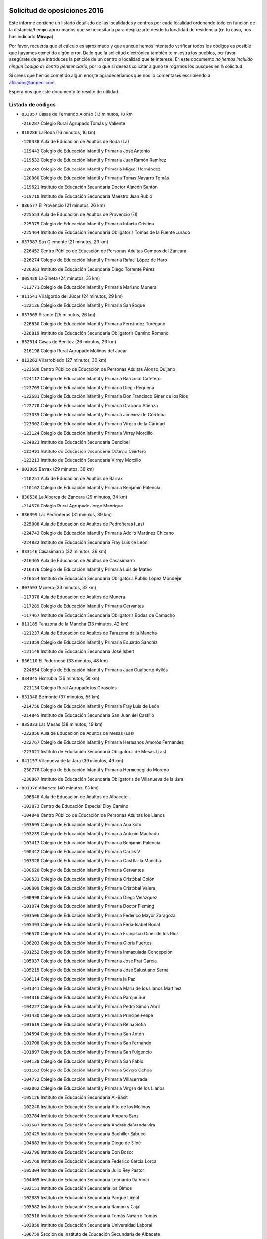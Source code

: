 

.. image:: logo.png
   :align: center

Solicitud de oposiciones 2016
======================================================

  
  
Este informe contiene un listado detallado de las localidades y centros por cada
localidad ordenando todo en función de la distancia/tiempo aproximados que se
necesitaría para desplazarte desde tu localidad de residencia (en tu caso,
nos has indicado **Minaya**).

Por favor, recuerda que el cálculo es aproximado y que aunque hemos
intentado verificar todos los códigos es posible que hayamos cometido algún
error. Dado que la solicitud electrónica también te muestra los pueblos, por
favor asegúrate de que introduces la petición de un centro o localidad que
te interese. En este documento
*no hemos incluido ningún codigo de centro penitenciario*, por lo que si deseas
solicitar alguno te rogamos los busques en la solicitud.

Si crees que hemos cometido algún error,te agradeceríamos que nos lo comentases
escribiendo a afiliados@anpecr.com.

Esperamos que este documento te resulte de utilidad.



Listado de códigos
-------------------


- ``833057`` Casas de Fernando Alonso  (13 minutos, 10 km)

  -``216287`` Colegio Rural Agrupado Tomás y Valiente
    

- ``810286`` La Roda  (16 minutos, 16 km)

  -``120338`` Aula de Educación de Adultos de Roda (La)
    

  -``119443`` Colegio de Educación Infantil y Primaria José Antonio
    

  -``119532`` Colegio de Educación Infantil y Primaria Juan Ramón Ramírez
    

  -``120249`` Colegio de Educación Infantil y Primaria Miguel Hernández
    

  -``120060`` Colegio de Educación Infantil y Primaria Tomás Navarro Tomás
    

  -``119621`` Instituto de Educación Secundaria Doctor Alarcón Santón
    

  -``119710`` Instituto de Educación Secundaria Maestro Juan Rubio
    

- ``836577`` El Provencio  (21 minutos, 26 km)

  -``225553`` Aula de Educación de Adultos de Provencio (El)
    

  -``225375`` Colegio de Educación Infantil y Primaria Infanta Cristina
    

  -``225464`` Instituto de Educación Secundaria Obligatoria Tomás de la Fuente Jurado
    

- ``837387`` San Clemente  (21 minutos, 23 km)

  -``226452`` Centro Público de Educación de Personas Adultas Campos del Záncara
    

  -``226274`` Colegio de Educación Infantil y Primaria Rafael López de Haro
    

  -``226363`` Instituto de Educación Secundaria Diego Torrente Pérez
    

- ``805428`` La Gineta  (24 minutos, 35 km)

  -``113771`` Colegio de Educación Infantil y Primaria Mariano Munera
    

- ``811541`` Villalgordo del Júcar  (24 minutos, 29 km)

  -``122136`` Colegio de Educación Infantil y Primaria San Roque
    

- ``837565`` Sisante  (25 minutos, 26 km)

  -``226630`` Colegio de Educación Infantil y Primaria Fernández Turégano
    

  -``226819`` Instituto de Educación Secundaria Obligatoria Camino Romano
    

- ``832514`` Casas de Benitez  (26 minutos, 26 km)

  -``216198`` Colegio Rural Agrupado Molinos del Júcar
    

- ``812262`` Villarrobledo  (27 minutos, 30 km)

  -``123580`` Centro Público de Educación de Personas Adultas Alonso Quijano
    

  -``124112`` Colegio de Educación Infantil y Primaria Barranco Cafetero
    

  -``123769`` Colegio de Educación Infantil y Primaria Diego Requena
    

  -``122681`` Colegio de Educación Infantil y Primaria Don Francisco Giner de los Ríos
    

  -``122770`` Colegio de Educación Infantil y Primaria Graciano Atienza
    

  -``123035`` Colegio de Educación Infantil y Primaria Jiménez de Córdoba
    

  -``123302`` Colegio de Educación Infantil y Primaria Virgen de la Caridad
    

  -``123124`` Colegio de Educación Infantil y Primaria Virrey Morcillo
    

  -``124023`` Instituto de Educación Secundaria Cencibel
    

  -``123491`` Instituto de Educación Secundaria Octavio Cuartero
    

  -``123213`` Instituto de Educación Secundaria Virrey Morcillo
    

- ``803085`` Barrax  (29 minutos, 36 km)

  -``110251`` Aula de Educación de Adultos de Barrax
    

  -``110162`` Colegio de Educación Infantil y Primaria Benjamín Palencia
    

- ``830538`` La Alberca de Zancara  (29 minutos, 34 km)

  -``214578`` Colegio Rural Agrupado Jorge Manrique
    

- ``836399`` Las Pedroñeras  (31 minutos, 39 km)

  -``225008`` Aula de Educación de Adultos de Pedroñeras (Las)
    

  -``224743`` Colegio de Educación Infantil y Primaria Adolfo Martínez Chicano
    

  -``224832`` Instituto de Educación Secundaria Fray Luis de León
    

- ``833146`` Casasimarro  (32 minutos, 36 km)

  -``216465`` Aula de Educación de Adultos de Casasimarro
    

  -``216376`` Colegio de Educación Infantil y Primaria Luis de Mateo
    

  -``216554`` Instituto de Educación Secundaria Obligatoria Publio López Mondejar
    

- ``807593`` Munera  (33 minutos, 32 km)

  -``117378`` Aula de Educación de Adultos de Munera
    

  -``117289`` Colegio de Educación Infantil y Primaria Cervantes
    

  -``117467`` Instituto de Educación Secundaria Obligatoria Bodas de Camacho
    

- ``811185`` Tarazona de la Mancha  (33 minutos, 42 km)

  -``121237`` Aula de Educación de Adultos de Tarazona de la Mancha
    

  -``121059`` Colegio de Educación Infantil y Primaria Eduardo Sanchiz
    

  -``121148`` Instituto de Educación Secundaria José Isbert
    

- ``836110`` El Pedernoso  (33 minutos, 48 km)

  -``224654`` Colegio de Educación Infantil y Primaria Juan Gualberto Avilés
    

- ``834045`` Honrubia  (36 minutos, 50 km)

  -``221134`` Colegio Rural Agrupado los Girasoles
    

- ``831348`` Belmonte  (37 minutos, 56 km)

  -``214756`` Colegio de Educación Infantil y Primaria Fray Luis de León
    

  -``214845`` Instituto de Educación Secundaria San Juan del Castillo
    

- ``835033`` Las Mesas  (38 minutos, 49 km)

  -``222856`` Aula de Educación de Adultos de Mesas (Las)
    

  -``222767`` Colegio de Educación Infantil y Primaria Hermanos Amorós Fernández
    

  -``223021`` Instituto de Educación Secundaria Obligatoria de Mesas (Las)
    

- ``841157`` Villanueva de la Jara  (39 minutos, 49 km)

  -``230778`` Colegio de Educación Infantil y Primaria Hermenegildo Moreno
    

  -``230867`` Instituto de Educación Secundaria Obligatoria de Villanueva de la Jara
    

- ``801376`` Albacete  (40 minutos, 53 km)

  -``106848`` Aula de Educación de Adultos de Albacete
    

  -``103873`` Centro de Educación Especial Eloy Camino
    

  -``104049`` Centro Público de Educación de Personas Adultas los Llanos
    

  -``103695`` Colegio de Educación Infantil y Primaria Ana Soto
    

  -``103239`` Colegio de Educación Infantil y Primaria Antonio Machado
    

  -``103417`` Colegio de Educación Infantil y Primaria Benjamín Palencia
    

  -``100442`` Colegio de Educación Infantil y Primaria Carlos V
    

  -``103328`` Colegio de Educación Infantil y Primaria Castilla-la Mancha
    

  -``100620`` Colegio de Educación Infantil y Primaria Cervantes
    

  -``100531`` Colegio de Educación Infantil y Primaria Cristóbal Colón
    

  -``100809`` Colegio de Educación Infantil y Primaria Cristóbal Valera
    

  -``100998`` Colegio de Educación Infantil y Primaria Diego Velázquez
    

  -``101074`` Colegio de Educación Infantil y Primaria Doctor Fleming
    

  -``103506`` Colegio de Educación Infantil y Primaria Federico Mayor Zaragoza
    

  -``105493`` Colegio de Educación Infantil y Primaria Feria-Isabel Bonal
    

  -``106570`` Colegio de Educación Infantil y Primaria Francisco Giner de los Ríos
    

  -``106203`` Colegio de Educación Infantil y Primaria Gloria Fuertes
    

  -``101252`` Colegio de Educación Infantil y Primaria Inmaculada Concepción
    

  -``105037`` Colegio de Educación Infantil y Primaria José Prat García
    

  -``105215`` Colegio de Educación Infantil y Primaria José Salustiano Serna
    

  -``106114`` Colegio de Educación Infantil y Primaria la Paz
    

  -``101341`` Colegio de Educación Infantil y Primaria María de los Llanos Martínez
    

  -``104316`` Colegio de Educación Infantil y Primaria Parque Sur
    

  -``104227`` Colegio de Educación Infantil y Primaria Pedro Simón Abril
    

  -``101430`` Colegio de Educación Infantil y Primaria Príncipe Felipe
    

  -``101619`` Colegio de Educación Infantil y Primaria Reina Sofía
    

  -``104594`` Colegio de Educación Infantil y Primaria San Antón
    

  -``101708`` Colegio de Educación Infantil y Primaria San Fernando
    

  -``101897`` Colegio de Educación Infantil y Primaria San Fulgencio
    

  -``104138`` Colegio de Educación Infantil y Primaria San Pablo
    

  -``101163`` Colegio de Educación Infantil y Primaria Severo Ochoa
    

  -``104772`` Colegio de Educación Infantil y Primaria Villacerrada
    

  -``102062`` Colegio de Educación Infantil y Primaria Virgen de los Llanos
    

  -``105126`` Instituto de Educación Secundaria Al-Basit
    

  -``102240`` Instituto de Educación Secundaria Alto de los Molinos
    

  -``103784`` Instituto de Educación Secundaria Amparo Sanz
    

  -``102607`` Instituto de Educación Secundaria Andrés de Vandelvira
    

  -``102429`` Instituto de Educación Secundaria Bachiller Sabuco
    

  -``104683`` Instituto de Educación Secundaria Diego de Siloé
    

  -``102796`` Instituto de Educación Secundaria Don Bosco
    

  -``105760`` Instituto de Educación Secundaria Federico García Lorca
    

  -``105304`` Instituto de Educación Secundaria Julio Rey Pastor
    

  -``104405`` Instituto de Educación Secundaria Leonardo Da Vinci
    

  -``102151`` Instituto de Educación Secundaria los Olmos
    

  -``102885`` Instituto de Educación Secundaria Parque Lineal
    

  -``105582`` Instituto de Educación Secundaria Ramón y Cajal
    

  -``102518`` Instituto de Educación Secundaria Tomás Navarro Tomás
    

  -``103050`` Instituto de Educación Secundaria Universidad Laboral
    

  -``106759`` Sección de Instituto de Educación Secundaria de Albacete
    

- ``803530`` Casas de Juan Nuñez  (40 minutos, 53 km)

  -``111061`` Colegio de Educación Infantil y Primaria San Pedro Apóstol
    

- ``826123`` Socuellamos  (40 minutos, 54 km)

  -``183168`` Aula de Educación de Adultos de Socuellamos
    

  -``183079`` Colegio de Educación Infantil y Primaria Carmen Arias
    

  -``182269`` Colegio de Educación Infantil y Primaria el Coso
    

  -``182080`` Colegio de Educación Infantil y Primaria Gerardo Martínez
    

  -``182358`` Instituto de Educación Secundaria Fernando de Mena
    

- ``837109`` Quintanar del Rey  (40 minutos, 52 km)

  -``225820`` Aula de Educación de Adultos de Quintanar del Rey
    

  -``226096`` Colegio de Educación Infantil y Primaria Paula Soler Sanchiz
    

  -``225642`` Colegio de Educación Infantil y Primaria Valdemembra
    

  -``225731`` Instituto de Educación Secundaria Fernando de los Ríos
    

- ``840258`` Villagarcia del Llano  (40 minutos, 52 km)

  -``230044`` Colegio de Educación Infantil y Primaria Virrey Núñez de Haro
    

- ``807048`` Madrigueras  (41 minutos, 53 km)

  -``116568`` Aula de Educación de Adultos de Madrigueras
    

  -``116290`` Colegio de Educación Infantil y Primaria Constitución Española
    

  -``116479`` Instituto de Educación Secundaria Río Júcar
    

- ``835300`` Mota del Cuervo  (42 minutos, 60 km)

  -``223666`` Aula de Educación de Adultos de Mota del Cuervo
    

  -``223844`` Colegio de Educación Infantil y Primaria Santa Rita
    

  -``223577`` Colegio de Educación Infantil y Primaria Virgen de Manjavacas
    

  -``223755`` Instituto de Educación Secundaria Julián Zarco
    

- ``802542`` Balazote  (43 minutos, 55 km)

  -``109812`` Aula de Educación de Adultos de Balazote
    

  -``109723`` Colegio de Educación Infantil y Primaria Nuestra Señora del Rosario
    

  -``110073`` Instituto de Educación Secundaria Obligatoria Vía Heraclea
    

- ``803352`` El Bonillo  (43 minutos, 44 km)

  -``110896`` Aula de Educación de Adultos de Bonillo (El)
    

  -``110618`` Colegio de Educación Infantil y Primaria Antón Díaz
    

  -``110707`` Instituto de Educación Secundaria las Sabinas
    

- ``804340`` Chinchilla de Monte-Aragon  (44 minutos, 68 km)

  -``112783`` Aula de Educación de Adultos de Chinchilla de Monte-Aragon
    

  -``112505`` Colegio de Educación Infantil y Primaria Alcalde Galindo
    

  -``112694`` Instituto de Educación Secundaria Obligatoria Cinxella
    

- ``806416`` Lezuza  (44 minutos, 48 km)

  -``116012`` Aula de Educación de Adultos de Lezuza
    

  -``115847`` Colegio Rural Agrupado Camino de Aníbal
    

- ``840169`` Villaescusa de Haro  (44 minutos, 63 km)

  -``227807`` Colegio Rural Agrupado Alonso Quijano
    

- ``826490`` Tomelloso  (45 minutos, 70 km)

  -``188753`` Centro de Educación Especial Ponce de León
    

  -``189652`` Centro Público de Educación de Personas Adultas Simienza
    

  -``189563`` Colegio de Educación Infantil y Primaria Almirante Topete
    

  -``186221`` Colegio de Educación Infantil y Primaria Carmelo Cortés
    

  -``186310`` Colegio de Educación Infantil y Primaria Doña Crisanta
    

  -``188575`` Colegio de Educación Infantil y Primaria Embajadores
    

  -``190369`` Colegio de Educación Infantil y Primaria Felix Grande
    

  -``187031`` Colegio de Educación Infantil y Primaria José Antonio
    

  -``186132`` Colegio de Educación Infantil y Primaria José María del Moral
    

  -``186043`` Colegio de Educación Infantil y Primaria Miguel de Cervantes
    

  -``188842`` Colegio de Educación Infantil y Primaria San Antonio
    

  -``188664`` Colegio de Educación Infantil y Primaria San Isidro
    

  -``188486`` Colegio de Educación Infantil y Primaria San José de Calasanz
    

  -``190091`` Colegio de Educación Infantil y Primaria Virgen de las Viñas
    

  -``189830`` Instituto de Educación Secundaria Airén
    

  -``190180`` Instituto de Educación Secundaria Alto Guadiana
    

  -``187120`` Instituto de Educación Secundaria Eladio Cabañero
    

  -``187309`` Instituto de Educación Secundaria Francisco García Pavón
    

- ``807137`` Mahora  (46 minutos, 58 km)

  -``116657`` Colegio de Educación Infantil y Primaria Nuestra Señora de Gracia
    

- ``808581`` Pozo Cañada  (46 minutos, 81 km)

  -``118633`` Aula de Educación de Adultos de Pozo Cañada
    

  -``118544`` Colegio de Educación Infantil y Primaria Virgen del Rosario
    

  -``118722`` Instituto de Educación Secundaria Obligatoria Alfonso Iniesta
    

- ``810553`` Santa Ana  (47 minutos, 71 km)

  -``120794`` Colegio de Educación Infantil y Primaria Pedro Simón Abril
    

- ``834590`` Ledaña  (47 minutos, 64 km)

  -``222678`` Colegio de Educación Infantil y Primaria San Roque
    

- ``801287`` Aguas Nuevas  (48 minutos, 74 km)

  -``100264`` Colegio de Educación Infantil y Primaria San Isidro Labrador
    

  -``100353`` Instituto de Educación Secundaria Pinar de Salomón
    

- ``834312`` Iniesta  (48 minutos, 67 km)

  -``222211`` Aula de Educación de Adultos de Iniesta
    

  -``222122`` Colegio de Educación Infantil y Primaria María Jover
    

  -``222033`` Instituto de Educación Secundaria Cañada de la Encina
    

- ``905147`` El Toboso  (48 minutos, 75 km)

  -``313843`` Colegio de Educación Infantil y Primaria Miguel de Cervantes
    

- ``835589`` Motilla del Palancar  (49 minutos, 59 km)

  -``224387`` Centro Público de Educación de Personas Adultas Cervantes
    

  -``224109`` Colegio de Educación Infantil y Primaria San Gil Abad
    

  -``224298`` Instituto de Educación Secundaria Jorge Manrique
    

- ``811452`` Valdeganga  (50 minutos, 77 km)

  -``122047`` Colegio Rural Agrupado Nuestra Señora del Rosario
    

- ``833502`` Los Hinojosos  (50 minutos, 72 km)

  -``221045`` Colegio Rural Agrupado Airén
    

- ``808214`` Ossa de Montiel  (51 minutos, 58 km)

  -``118277`` Aula de Educación de Adultos de Ossa de Montiel
    

  -``118099`` Colegio de Educación Infantil y Primaria Enriqueta Sánchez
    

  -``118188`` Instituto de Educación Secundaria Obligatoria Belerma
    

- ``810464`` San Pedro  (51 minutos, 63 km)

  -``120605`` Colegio de Educación Infantil y Primaria Margarita Sotos
    

- ``815415`` Argamasilla de Alba  (51 minutos, 81 km)

  -``143743`` Aula de Educación de Adultos de Argamasilla de Alba
    

  -``143654`` Colegio de Educación Infantil y Primaria Azorín
    

  -``143476`` Colegio de Educación Infantil y Primaria Divino Maestro
    

  -``143565`` Colegio de Educación Infantil y Primaria Nuestra Señora de Peñarroya
    

  -``143832`` Instituto de Educación Secundaria Vicente Cano
    

- ``822527`` Pedro Muñoz  (51 minutos, 73 km)

  -``164082`` Aula de Educación de Adultos de Pedro Muñoz
    

  -``164171`` Colegio de Educación Infantil y Primaria Hospitalillo
    

  -``163272`` Colegio de Educación Infantil y Primaria Maestro Juan de Ávila
    

  -``163094`` Colegio de Educación Infantil y Primaria María Luisa Cañas
    

  -``163183`` Colegio de Educación Infantil y Primaria Nuestra Señora de los Ángeles
    

  -``163361`` Instituto de Educación Secundaria Isabel Martínez Buendía
    

- ``901184`` Quintanar de la Orden  (51 minutos, 79 km)

  -``306375`` Centro Público de Educación de Personas Adultas Luis Vives
    

  -``306464`` Colegio de Educación Infantil y Primaria Antonio Machado
    

  -``306008`` Colegio de Educación Infantil y Primaria Cristóbal Colón
    

  -``306286`` Instituto de Educación Secundaria Alonso Quijano
    

  -``306197`` Instituto de Educación Secundaria Infante Don Fadrique
    

- ``879967`` Miguel Esteban  (52 minutos, 82 km)

  -``299725`` Colegio de Educación Infantil y Primaria Cervantes
    

  -``299814`` Instituto de Educación Secundaria Obligatoria Juan Patiño Torres
    

- ``804251`` Cenizate  (53 minutos, 67 km)

  -``112416`` Aula de Educación de Adultos de Cenizate
    

  -``112327`` Colegio Rural Agrupado Pinares de la Manchuela
    

- ``808492`` Petrola  (53 minutos, 88 km)

  -``118455`` Colegio Rural Agrupado Laguna de Pétrola
    

- ``841335`` Villares del Saz  (54 minutos, 84 km)

  -``231121`` Colegio Rural Agrupado el Quijote
    

  -``231032`` Instituto de Educación Secundaria los Sauces
    

- ``809847`` Pozuelo  (55 minutos, 69 km)

  -``119087`` Colegio Rural Agrupado los Llanos
    

- ``810375`` El Salobral  (55 minutos, 79 km)

  -``120516`` Colegio de Educación Infantil y Primaria Príncipe Felipe
    

- ``833413`` Graja de Iniesta  (55 minutos, 78 km)

  -``220969`` Colegio Rural Agrupado Camino Real de Levante
    

- ``809669`` Pozohondo  (56 minutos, 88 km)

  -``118811`` Colegio Rural Agrupado Pozohondo
    

- ``806149`` Higueruela  (57 minutos, 98 km)

  -``115480`` Colegio Rural Agrupado los Molinos
    

- ``812084`` Villamalea  (57 minutos, 75 km)

  -``122314`` Aula de Educación de Adultos de Villamalea
    

  -``122225`` Colegio de Educación Infantil y Primaria Ildefonso Navarro
    

  -``122403`` Instituto de Educación Secundaria Obligatoria Río Cabriel
    

- ``831526`` Campillo de Altobuey  (57 minutos, 71 km)

  -``215299`` Colegio Rural Agrupado los Pinares
    

- ``837476`` San Lorenzo de la Parrilla  (57 minutos, 82 km)

  -``226541`` Colegio Rural Agrupado Gloria Fuertes
    

- ``900196`` La Puebla de Almoradiel  (57 minutos, 88 km)

  -``305109`` Aula de Educación de Adultos de Puebla de Almoradiel (La)
    

  -``304755`` Colegio de Educación Infantil y Primaria Ramón y Cajal
    

  -``304844`` Instituto de Educación Secundaria Aldonza Lorenzo
    

- ``805339`` Fuentealbilla  (58 minutos, 76 km)

  -``113682`` Colegio de Educación Infantil y Primaria Cristo del Valle
    

- ``908489`` Villanueva de Alcardete  (58 minutos, 99 km)

  -``322486`` Colegio de Educación Infantil y Primaria Nuestra Señora de la Piedad
    

- ``803263`` Bonete  (59 minutos, 103 km)

  -``110529`` Colegio de Educación Infantil y Primaria Pablo Picasso
    

- ``813439`` Alcazar de San Juan  (59 minutos, 101 km)

  -``137808`` Centro Público de Educación de Personas Adultas Enrique Tierno Galván
    

  -``137719`` Colegio de Educación Infantil y Primaria Alces
    

  -``137085`` Colegio de Educación Infantil y Primaria el Santo
    

  -``140223`` Colegio de Educación Infantil y Primaria Gloria Fuertes
    

  -``140401`` Colegio de Educación Infantil y Primaria Jardín de Arena
    

  -``137263`` Colegio de Educación Infantil y Primaria Jesús Ruiz de la Fuente
    

  -``137174`` Colegio de Educación Infantil y Primaria Juan de Austria
    

  -``139973`` Colegio de Educación Infantil y Primaria Pablo Ruiz Picasso
    

  -``137352`` Colegio de Educación Infantil y Primaria Santa Clara
    

  -``137530`` Instituto de Educación Secundaria Juan Bosco
    

  -``140045`` Instituto de Educación Secundaria María Zambrano
    

  -``137441`` Instituto de Educación Secundaria Miguel de Cervantes Saavedra
    

- ``818023`` Cinco Casas  (59 minutos, 96 km)

  -``147617`` Colegio Rural Agrupado Alciares
    

- ``825224`` Ruidera  (59 minutos, 71 km)

  -``180004`` Colegio de Educación Infantil y Primaria Juan Aguilar Molina
    

- ``817035`` Campo de Criptana  (1h, 86 km)

  -``146807`` Aula de Educación de Adultos de Campo de Criptana
    

  -``146629`` Colegio de Educación Infantil y Primaria Domingo Miras
    

  -``146351`` Colegio de Educación Infantil y Primaria Sagrado Corazón
    

  -``146262`` Colegio de Educación Infantil y Primaria Virgen de Criptana
    

  -``146173`` Colegio de Educación Infantil y Primaria Virgen de la Paz
    

  -``146440`` Instituto de Educación Secundaria Isabel Perillán y Quirós
    

- ``859982`` Corral de Almaguer  (1h, 104 km)

  -``285319`` Colegio de Educación Infantil y Primaria Nuestra Señora de la Muela
    

  -``286129`` Instituto de Educación Secundaria la Besana
    

- ``801009`` Abengibre  (1h 1min, 78 km)

  -``100086`` Aula de Educación de Adultos de Abengibre
    

- ``835122`` Minglanilla  (1h 1min, 104 km)

  -``223110`` Colegio de Educación Infantil y Primaria Princesa Sofía
    

  -``223399`` Instituto de Educación Secundaria Obligatoria Puerta de Castilla
    

- ``907123`` La Villa de Don Fadrique  (1h 1min, 96 km)

  -``320866`` Colegio de Educación Infantil y Primaria Ramón y Cajal
    

  -``320955`` Instituto de Educación Secundaria Obligatoria Leonor de Guzmán
    

- ``810197`` Robledo  (1h 2min, 70 km)

  -``119354`` Colegio Rural Agrupado Sierra de Alcaraz
    

- ``839908`` Valverde de Jucar  (1h 2min, 89 km)

  -``227718`` Colegio Rural Agrupado Ribera del Júcar
    

- ``840525`` Villalpardo  (1h 2min, 81 km)

  -``230222`` Colegio Rural Agrupado Manchuela
    

- ``841068`` Villamayor de Santiago  (1h 2min, 88 km)

  -``230400`` Aula de Educación de Adultos de Villamayor de Santiago
    

  -``230311`` Colegio de Educación Infantil y Primaria Gúzquez
    

  -``230689`` Instituto de Educación Secundaria Obligatoria Ítaca
    

- ``811363`` Tobarra  (1h 4min, 106 km)

  -``121871`` Aula de Educación de Adultos de Tobarra
    

  -``121415`` Colegio de Educación Infantil y Primaria Cervantes
    

  -``121504`` Colegio de Educación Infantil y Primaria Cristo de la Antigua
    

  -``121782`` Colegio de Educación Infantil y Primaria Nuestra Señora de la Asunción
    

  -``121693`` Instituto de Educación Secundaria Cristóbal Pérez Pastor
    

- ``821539`` Manzanares  (1h 4min, 107 km)

  -``157426`` Centro Público de Educación de Personas Adultas San Blas
    

  -``156894`` Colegio de Educación Infantil y Primaria Altagracia
    

  -``156705`` Colegio de Educación Infantil y Primaria Divina Pastora
    

  -``157515`` Colegio de Educación Infantil y Primaria Enrique Tierno Galván
    

  -``157337`` Colegio de Educación Infantil y Primaria la Candelaria
    

  -``157248`` Instituto de Educación Secundaria Azuer
    

  -``157159`` Instituto de Educación Secundaria Pedro Álvarez Sotomayor
    

- ``822071`` Membrilla  (1h 4min, 111 km)

  -``157882`` Aula de Educación de Adultos de Membrilla
    

  -``157793`` Colegio de Educación Infantil y Primaria San José de Calasanz
    

  -``157604`` Colegio de Educación Infantil y Primaria Virgen del Espino
    

  -``159958`` Instituto de Educación Secundaria Marmaria
    

- ``820362`` Herencia  (1h 5min, 111 km)

  -``155350`` Aula de Educación de Adultos de Herencia
    

  -``155172`` Colegio de Educación Infantil y Primaria Carrasco Alcalde
    

  -``155261`` Instituto de Educación Secundaria Hermógenes Rodríguez
    

- ``901095`` Quero  (1h 5min, 100 km)

  -``305832`` Colegio de Educación Infantil y Primaria Santiago Cabañas
    

- ``804073`` Casas-Ibañez  (1h 6min, 90 km)

  -``111428`` Centro Público de Educación de Personas Adultas la Manchuela
    

  -``111150`` Colegio de Educación Infantil y Primaria San Agustín
    

  -``111339`` Instituto de Educación Secundaria Bonifacio Sotos
    

- ``807404`` Montealegre del Castillo  (1h 6min, 112 km)

  -``117000`` Colegio de Educación Infantil y Primaria Virgen de Consolación
    

- ``808303`` Peñas de San Pedro  (1h 6min, 83 km)

  -``118366`` Colegio Rural Agrupado Peñas
    

- ``854486`` Cabezamesada  (1h 6min, 112 km)

  -``274333`` Colegio de Educación Infantil y Primaria Alonso de Cárdenas
    

- ``801554`` Alborea  (1h 7min, 90 km)

  -``107291`` Colegio Rural Agrupado la Manchuela
    

- ``907301`` Villafranca de los Caballeros  (1h 7min, 115 km)

  -``321587`` Colegio de Educación Infantil y Primaria Miguel de Cervantes
    

  -``321676`` Instituto de Educación Secundaria Obligatoria la Falcata
    

- ``821172`` Llanos del Caudillo  (1h 8min, 119 km)

  -``156071`` Colegio de Educación Infantil y Primaria el Oasis
    

- ``826212`` La Solana  (1h 8min, 104 km)

  -``184245`` Colegio de Educación Infantil y Primaria el Humilladero
    

  -``184067`` Colegio de Educación Infantil y Primaria el Santo
    

  -``185233`` Colegio de Educación Infantil y Primaria Federico Romero
    

  -``184334`` Colegio de Educación Infantil y Primaria Javier Paulino Pérez
    

  -``185055`` Colegio de Educación Infantil y Primaria la Moheda
    

  -``183346`` Colegio de Educación Infantil y Primaria Romero Peña
    

  -``183257`` Colegio de Educación Infantil y Primaria Sagrado Corazón
    

  -``185144`` Instituto de Educación Secundaria Clara Campoamor
    

  -``184156`` Instituto de Educación Secundaria Modesto Navarro
    

- ``836021`` Palomares del Campo  (1h 8min, 109 km)

  -``224565`` Colegio Rural Agrupado San José de Calasanz
    

- ``837298`` Saelices  (1h 8min, 112 km)

  -``226185`` Colegio Rural Agrupado Segóbriga
    

- ``839819`` Valera de Abajo  (1h 8min, 97 km)

  -``227440`` Colegio de Educación Infantil y Primaria Virgen del Rosario
    

  -``227629`` Instituto de Educación Secundaria Duque de Alarcón
    

- ``805150`` Fuente-Alamo  (1h 9min, 110 km)

  -``113593`` Aula de Educación de Adultos de Fuente-Alamo
    

  -``113315`` Colegio de Educación Infantil y Primaria Don Quijote y Sancho
    

  -``113404`` Instituto de Educación Secundaria Miguel de Cervantes
    

- ``818201`` Consolacion  (1h 9min, 122 km)

  -``153007`` Colegio de Educación Infantil y Primaria Virgen de Consolación
    

- ``865194`` Lillo  (1h 9min, 117 km)

  -``294318`` Colegio de Educación Infantil y Primaria Marcelino Murillo
    

- ``856006`` Camuñas  (1h 10min, 123 km)

  -``277308`` Colegio de Educación Infantil y Primaria Cardenal Cisneros
    

- ``802275`` Almansa  (1h 11min, 125 km)

  -``108468`` Centro Público de Educación de Personas Adultas Castillo de Almansa
    

  -``108646`` Colegio de Educación Infantil y Primaria Claudio Sánchez Albornoz
    

  -``107836`` Colegio de Educación Infantil y Primaria Duque de Alba
    

  -``109189`` Colegio de Educación Infantil y Primaria José Lloret Talens
    

  -``109278`` Colegio de Educación Infantil y Primaria Miguel Pinilla
    

  -``108190`` Colegio de Educación Infantil y Primaria Nuestra Señora de Belén
    

  -``108001`` Colegio de Educación Infantil y Primaria Príncipe de Asturias
    

  -``108557`` Instituto de Educación Secundaria Escultor José Luis Sánchez
    

  -``109367`` Instituto de Educación Secundaria Herminio Almendros
    

  -``108379`` Instituto de Educación Secundaria José Conde García
    

- ``805517`` Hellin  (1h 11min, 117 km)

  -``115391`` Aula de Educación de Adultos de Hellin
    

  -``114859`` Centro de Educación Especial Cruz de Mayo
    

  -``114670`` Centro Público de Educación de Personas Adultas López del Oro
    

  -``115202`` Colegio de Educación Infantil y Primaria Entre Culturas
    

  -``114036`` Colegio de Educación Infantil y Primaria Isabel la Católica
    

  -``115113`` Colegio de Educación Infantil y Primaria la Olivarera
    

  -``114125`` Colegio de Educación Infantil y Primaria Martínez Parras
    

  -``114214`` Colegio de Educación Infantil y Primaria Nuestra Señora del Rosario
    

  -``114492`` Instituto de Educación Secundaria Cristóbal Lozano
    

  -``113860`` Instituto de Educación Secundaria Izpisúa Belmonte
    

  -``114581`` Instituto de Educación Secundaria Justo Millán
    

  -``114303`` Instituto de Educación Secundaria Melchor de Macanaz
    

- ``825402`` San Carlos del Valle  (1h 11min, 114 km)

  -``180282`` Colegio de Educación Infantil y Primaria San Juan Bosco
    

- ``802364`` Alpera  (1h 12min, 124 km)

  -``109634`` Aula de Educación de Adultos de Alpera
    

  -``109456`` Colegio de Educación Infantil y Primaria Vera Cruz
    

  -``109545`` Instituto de Educación Secundaria Obligatoria Pascual Serrano
    

- ``803441`` Carcelen  (1h 12min, 105 km)

  -``110985`` Colegio Rural Agrupado los Almendros
    

- ``814427`` Alhambra  (1h 12min, 100 km)

  -``141122`` Colegio de Educación Infantil y Primaria Nuestra Señora de Fátima
    

- ``907212`` Villacañas  (1h 12min, 109 km)

  -``321498`` Aula de Educación de Adultos de Villacañas
    

  -``321031`` Colegio de Educación Infantil y Primaria Santa Bárbara
    

  -``321309`` Instituto de Educación Secundaria Enrique de Arfe
    

  -``321120`` Instituto de Educación Secundaria Garcilaso de la Vega
    

- ``910094`` Villatobas  (1h 12min, 129 km)

  -``323018`` Colegio de Educación Infantil y Primaria Sagrado Corazón de Jesús
    

- ``802186`` Alcaraz  (1h 13min, 81 km)

  -``107747`` Aula de Educación de Adultos de Alcaraz
    

  -``107569`` Colegio de Educación Infantil y Primaria Nuestra Señora de Cortes
    

  -``107658`` Instituto de Educación Secundaria Pedro Simón Abril
    

- ``806238`` Isso  (1h 13min, 122 km)

  -``115669`` Colegio de Educación Infantil y Primaria Santiago Apóstol
    

- ``817213`` Carrizosa  (1h 13min, 102 km)

  -``147161`` Colegio de Educación Infantil y Primaria Virgen del Salido
    

- ``829643`` Villahermosa  (1h 13min, 86 km)

  -``196219`` Colegio de Educación Infantil y Primaria San Agustín
    

- ``830260`` Villarta de San Juan  (1h 13min, 114 km)

  -``199828`` Colegio de Educación Infantil y Primaria Nuestra Señora de la Paz
    

- ``801465`` Albatana  (1h 14min, 126 km)

  -``107102`` Colegio Rural Agrupado Laguna de Alboraj
    

- ``808125`` Ontur  (1h 14min, 122 km)

  -``117823`` Colegio de Educación Infantil y Primaria San José de Calasanz
    

- ``834134`` Horcajo de Santiago  (1h 14min, 105 km)

  -``221312`` Aula de Educación de Adultos de Horcajo de Santiago
    

  -``221223`` Colegio de Educación Infantil y Primaria José Montalvo
    

  -``221401`` Instituto de Educación Secundaria Orden de Santiago
    

- ``802097`` Alcala del Jucar  (1h 15min, 96 km)

  -``107380`` Colegio Rural Agrupado Ribera del Júcar
    

- ``889865`` Noblejas  (1h 15min, 140 km)

  -``301691`` Aula de Educación de Adultos de Noblejas
    

  -``301502`` Colegio de Educación Infantil y Primaria Santísimo Cristo de las Injurias
    

- ``801198`` Agramon  (1h 16min, 130 km)

  -``100175`` Colegio Rural Agrupado Río Mundo
    

- ``829910`` Villanueva de la Fuente  (1h 16min, 92 km)

  -``197118`` Colegio de Educación Infantil y Primaria Inmaculada Concepción
    

  -``197207`` Instituto de Educación Secundaria Obligatoria Mentesa Oretana
    

- ``859893`` Consuegra  (1h 16min, 136 km)

  -``285130`` Centro Público de Educación de Personas Adultas Castillo de Consuegra
    

  -``284320`` Colegio de Educación Infantil y Primaria Miguel de Cervantes
    

  -``284231`` Colegio de Educación Infantil y Primaria Santísimo Cristo de la Vera Cruz
    

  -``285041`` Instituto de Educación Secundaria Consaburum
    

- ``860232`` Dosbarrios  (1h 16min, 143 km)

  -``287028`` Colegio de Educación Infantil y Primaria San Isidro Labrador
    

- ``865372`` Madridejos  (1h 16min, 131 km)

  -``296027`` Aula de Educación de Adultos de Madridejos
    

  -``296116`` Centro de Educación Especial Mingoliva
    

  -``295128`` Colegio de Educación Infantil y Primaria Garcilaso de la Vega
    

  -``295306`` Colegio de Educación Infantil y Primaria Santa Ana
    

  -``295217`` Instituto de Educación Secundaria Valdehierro
    

- ``815326`` Arenas de San Juan  (1h 17min, 121 km)

  -``143387`` Colegio Rural Agrupado de Arenas de San Juan
    

- ``819745`` Daimiel  (1h 17min, 135 km)

  -``154273`` Centro Público de Educación de Personas Adultas Miguel de Cervantes
    

  -``154362`` Colegio de Educación Infantil y Primaria Albuera
    

  -``154184`` Colegio de Educación Infantil y Primaria Calatrava
    

  -``153552`` Colegio de Educación Infantil y Primaria Infante Don Felipe
    

  -``153641`` Colegio de Educación Infantil y Primaria la Espinosa
    

  -``153463`` Colegio de Educación Infantil y Primaria San Isidro
    

  -``154095`` Instituto de Educación Secundaria Juan D&#39;Opazo
    

  -``153730`` Instituto de Educación Secundaria Ojos del Guadiana
    

- ``828655`` Valdepeñas  (1h 17min, 138 km)

  -``195131`` Centro de Educación Especial María Luisa Navarro Margati
    

  -``194232`` Centro Público de Educación de Personas Adultas Francisco de Quevedo
    

  -``192256`` Colegio de Educación Infantil y Primaria Jesús Baeza
    

  -``193066`` Colegio de Educación Infantil y Primaria Jesús Castillo
    

  -``192345`` Colegio de Educación Infantil y Primaria Lorenzo Medina
    

  -``193155`` Colegio de Educación Infantil y Primaria Lucero
    

  -``193244`` Colegio de Educación Infantil y Primaria Luis Palacios
    

  -``194143`` Colegio de Educación Infantil y Primaria Maestro Juan Alcaide
    

  -``193333`` Instituto de Educación Secundaria Bernardo de Balbuena
    

  -``194321`` Instituto de Educación Secundaria Francisco Nieva
    

  -``194054`` Instituto de Educación Secundaria Gregorio Prieto
    

- ``832425`` Carrascosa del Campo  (1h 17min, 128 km)

  -``216009`` Aula de Educación de Adultos de Carrascosa del Campo
    

- ``898408`` Ocaña  (1h 17min, 144 km)

  -``302868`` Centro Público de Educación de Personas Adultas Gutierre de Cárdenas
    

  -``303122`` Colegio de Educación Infantil y Primaria Pastor Poeta
    

  -``302401`` Colegio de Educación Infantil y Primaria San José de Calasanz
    

  -``302590`` Instituto de Educación Secundaria Alonso de Ercilla
    

  -``302779`` Instituto de Educación Secundaria Miguel Hernández
    

- ``902083`` El Romeral  (1h 17min, 128 km)

  -``307185`` Colegio de Educación Infantil y Primaria Silvano Cirujano
    

- ``823515`` Pozo de la Serna  (1h 19min, 121 km)

  -``167146`` Colegio de Educación Infantil y Primaria Sagrado Corazón
    

- ``832336`` Carboneras de Guadazaon  (1h 19min, 105 km)

  -``215833`` Colegio Rural Agrupado Miguel Cervantes
    

  -``215744`` Instituto de Educación Secundaria Obligatoria Juan de Valdés
    

- ``833324`` Fuente de Pedro Naharro  (1h 19min, 114 km)

  -``220780`` Colegio Rural Agrupado Retama
    

- ``841246`` Villar de Olalla  (1h 19min, 114 km)

  -``230956`` Colegio Rural Agrupado Elena Fortún
    

- ``909655`` Villarrubia de Santiago  (1h 19min, 146 km)

  -``322664`` Colegio de Educación Infantil y Primaria Nuestra Señora del Castellar
    

- ``806505`` Lietor  (1h 21min, 113 km)

  -``116101`` Colegio de Educación Infantil y Primaria Martínez Parras
    

- ``905058`` Tembleque  (1h 21min, 126 km)

  -``313754`` Colegio de Educación Infantil y Primaria Antonia González
    

- ``822349`` Montiel  (1h 22min, 94 km)

  -``161385`` Colegio de Educación Infantil y Primaria Gutiérrez de la Vega
    

- ``830082`` Villanueva de los Infantes  (1h 22min, 132 km)

  -``198651`` Centro Público de Educación de Personas Adultas Miguel de Cervantes
    

  -``197396`` Colegio de Educación Infantil y Primaria Arqueólogo García Bellido
    

  -``198473`` Instituto de Educación Secundaria Francisco de Quevedo
    

  -``198562`` Instituto de Educación Secundaria Ramón Giraldo
    

- ``838731`` Tarancon  (1h 22min, 134 km)

  -``227173`` Centro Público de Educación de Personas Adultas Altomira
    

  -``227084`` Colegio de Educación Infantil y Primaria Duque de Riánsares
    

  -``227262`` Colegio de Educación Infantil y Primaria Gloria Fuertes
    

  -``227351`` Instituto de Educación Secundaria la Hontanilla
    

- ``863118`` La Guardia  (1h 22min, 134 km)

  -``290355`` Colegio de Educación Infantil y Primaria Valentín Escobar
    

- ``814249`` Alcubillas  (1h 23min, 129 km)

  -``140957`` Colegio de Educación Infantil y Primaria Nuestra Señora del Rosario
    

- ``816225`` Bolaños de Calatrava  (1h 23min, 140 km)

  -``145274`` Aula de Educación de Adultos de Bolaños de Calatrava
    

  -``144731`` Colegio de Educación Infantil y Primaria Arzobispo Calzado
    

  -``144642`` Colegio de Educación Infantil y Primaria Fernando III el Santo
    

  -``145185`` Colegio de Educación Infantil y Primaria Molino de Viento
    

  -``144820`` Colegio de Educación Infantil y Primaria Virgen del Monte
    

  -``145096`` Instituto de Educación Secundaria Berenguela de Castilla
    

- ``827111`` Torralba de Calatrava  (1h 23min, 144 km)

  -``191268`` Colegio de Educación Infantil y Primaria Cristo del Consuelo
    

- ``812173`` Villapalacios  (1h 24min, 99 km)

  -``122592`` Colegio Rural Agrupado los Olivos
    

- ``817124`` Carrion de Calatrava  (1h 24min, 151 km)

  -``147072`` Colegio de Educación Infantil y Primaria Nuestra Señora de la Encarnación
    

- ``899129`` Ontigola  (1h 24min, 156 km)

  -``303300`` Colegio de Educación Infantil y Primaria Virgen del Rosario
    

- ``903071`` Santa Cruz de la Zarza  (1h 24min, 132 km)

  -``307630`` Colegio de Educación Infantil y Primaria Eduardo Palomo Rodríguez
    

  -``307819`` Instituto de Educación Secundaria Obligatoria Velsinia
    

- ``858805`` Ciruelos  (1h 25min, 161 km)

  -``283243`` Colegio de Educación Infantil y Primaria Santísimo Cristo de la Misericordia
    

- ``910450`` Yepes  (1h 25min, 156 km)

  -``323741`` Colegio de Educación Infantil y Primaria Rafael García Valiño
    

  -``323830`` Instituto de Educación Secundaria Carpetania
    

- ``813250`` Albaladejo  (1h 27min, 113 km)

  -``136720`` Colegio Rural Agrupado Orden de Santiago
    

- ``831259`` Barajas de Melo  (1h 27min, 147 km)

  -``214667`` Colegio Rural Agrupado Fermín Caballero
    

- ``804162`` Caudete  (1h 28min, 155 km)

  -``112149`` Aula de Educación de Adultos de Caudete
    

  -``111517`` Colegio de Educación Infantil y Primaria Alcázar y Serrano
    

  -``111795`` Colegio de Educación Infantil y Primaria el Paseo
    

  -``111884`` Colegio de Educación Infantil y Primaria Gloria Fuertes
    

  -``111606`` Instituto de Educación Secundaria Pintor Rafael Requena
    

- ``822160`` Miguelturra  (1h 28min, 157 km)

  -``161107`` Aula de Educación de Adultos de Miguelturra
    

  -``161018`` Colegio de Educación Infantil y Primaria Benito Pérez Galdós
    

  -``161296`` Colegio de Educación Infantil y Primaria Clara Campoamor
    

  -``160119`` Colegio de Educación Infantil y Primaria el Pradillo
    

  -``160208`` Colegio de Educación Infantil y Primaria Santísimo Cristo de la Misericordia
    

  -``160397`` Instituto de Educación Secundaria Campo de Calatrava
    

- ``833235`` Cuenca  (1h 28min, 123 km)

  -``218263`` Centro de Educación Especial Infanta Elena
    

  -``218085`` Centro Público de Educación de Personas Adultas Lucas Aguirre
    

  -``217542`` Colegio de Educación Infantil y Primaria Casablanca
    

  -``220502`` Colegio de Educación Infantil y Primaria Ciudad Encantada
    

  -``216643`` Colegio de Educación Infantil y Primaria el Carmen
    

  -``218441`` Colegio de Educación Infantil y Primaria Federico Muelas
    

  -``217631`` Colegio de Educación Infantil y Primaria Fray Luis de León
    

  -``218719`` Colegio de Educación Infantil y Primaria Fuente del Oro
    

  -``220324`` Colegio de Educación Infantil y Primaria Hermanos Valdés
    

  -``220691`` Colegio de Educación Infantil y Primaria Isaac Albéniz
    

  -``216732`` Colegio de Educación Infantil y Primaria la Paz
    

  -``216821`` Colegio de Educación Infantil y Primaria Ramón y Cajal
    

  -``218808`` Colegio de Educación Infantil y Primaria San Fernando
    

  -``218530`` Colegio de Educación Infantil y Primaria San Julian
    

  -``217097`` Colegio de Educación Infantil y Primaria Santa Ana
    

  -``218174`` Colegio de Educación Infantil y Primaria Santa Teresa
    

  -``217186`` Instituto de Educación Secundaria Alfonso ViII
    

  -``217720`` Instituto de Educación Secundaria Fernando Zóbel
    

  -``217275`` Instituto de Educación Secundaria Lorenzo Hervás y Panduro
    

  -``217453`` Instituto de Educación Secundaria Pedro Mercedes
    

  -``217364`` Instituto de Educación Secundaria San José
    

  -``220146`` Instituto de Educación Secundaria Santiago Grisolía
    

- ``834223`` Huete  (1h 28min, 142 km)

  -``221868`` Aula de Educación de Adultos de Huete
    

  -``221779`` Colegio Rural Agrupado Campos de la Alcarria
    

  -``221590`` Instituto de Educación Secundaria Obligatoria Ciudad de Luna
    

- ``818112`` Ciudad Real  (1h 29min, 160 km)

  -``150677`` Centro de Educación Especial Puerta de Santa María
    

  -``151665`` Centro Público de Educación de Personas Adultas Antonio Gala
    

  -``147706`` Colegio de Educación Infantil y Primaria Alcalde José Cruz Prado
    

  -``152742`` Colegio de Educación Infantil y Primaria Alcalde José Maestro
    

  -``150032`` Colegio de Educación Infantil y Primaria Ángel Andrade
    

  -``151020`` Colegio de Educación Infantil y Primaria Carlos Eraña
    

  -``152019`` Colegio de Educación Infantil y Primaria Carlos Vázquez
    

  -``149960`` Colegio de Educación Infantil y Primaria Ciudad Jardín
    

  -``152386`` Colegio de Educación Infantil y Primaria Cristóbal Colón
    

  -``152831`` Colegio de Educación Infantil y Primaria Don Quijote
    

  -``150121`` Colegio de Educación Infantil y Primaria Dulcinea del Toboso
    

  -``152108`` Colegio de Educación Infantil y Primaria Ferroviario
    

  -``150499`` Colegio de Educación Infantil y Primaria Jorge Manrique
    

  -``150210`` Colegio de Educación Infantil y Primaria José María de la Fuente
    

  -``151487`` Colegio de Educación Infantil y Primaria Juan Alcaide
    

  -``152653`` Colegio de Educación Infantil y Primaria María de Pacheco
    

  -``151398`` Colegio de Educación Infantil y Primaria Miguel de Cervantes
    

  -``147895`` Colegio de Educación Infantil y Primaria Pérez Molina
    

  -``150588`` Colegio de Educación Infantil y Primaria Pío XII
    

  -``152564`` Colegio de Educación Infantil y Primaria Santo Tomás de Villanueva Nº 16
    

  -``152475`` Instituto de Educación Secundaria Atenea
    

  -``151576`` Instituto de Educación Secundaria Hernán Pérez del Pulgar
    

  -``150766`` Instituto de Educación Secundaria Maestre de Calatrava
    

  -``150855`` Instituto de Educación Secundaria Maestro Juan de Ávila
    

  -``150944`` Instituto de Educación Secundaria Santa María de Alarcos
    

  -``152297`` Instituto de Educación Secundaria Torreón del Alcázar
    

- ``826034`` Santa Cruz de Mudela  (1h 29min, 158 km)

  -``181270`` Aula de Educación de Adultos de Santa Cruz de Mudela
    

  -``181092`` Colegio de Educación Infantil y Primaria Cervantes
    

  -``181181`` Instituto de Educación Secundaria Máximo Laguna
    

- ``864106`` Huerta de Valdecarabanos  (1h 29min, 161 km)

  -``291343`` Colegio de Educación Infantil y Primaria Virgen del Rosario de Pastores
    

- ``906224`` Urda  (1h 29min, 151 km)

  -``320043`` Colegio de Educación Infantil y Primaria Santo Cristo
    

- ``804529`` Elche de la Sierra  (1h 30min, 152 km)

  -``113137`` Aula de Educación de Adultos de Elche de la Sierra
    

  -``112872`` Colegio de Educación Infantil y Primaria San Blas
    

  -``113048`` Instituto de Educación Secundaria Sierra del Segura
    

- ``819656`` Cozar  (1h 30min, 142 km)

  -``153374`` Colegio de Educación Infantil y Primaria Santísimo Cristo de la Veracruz
    

- ``821350`` Malagon  (1h 30min, 157 km)

  -``156616`` Aula de Educación de Adultos de Malagon
    

  -``156349`` Colegio de Educación Infantil y Primaria Cañada Real
    

  -``156438`` Colegio de Educación Infantil y Primaria Santa Teresa
    

  -``156527`` Instituto de Educación Secundaria Estados del Duque
    

- ``835211`` Mira  (1h 30min, 144 km)

  -``223488`` Colegio Rural Agrupado Fuente Vieja
    

- ``906046`` Turleque  (1h 30min, 152 km)

  -``318616`` Colegio de Educación Infantil y Primaria Fernán González
    

- ``830171`` Villarrubia de los Ojos  (1h 31min, 151 km)

  -``199739`` Aula de Educación de Adultos de Villarrubia de los Ojos
    

  -``198740`` Colegio de Educación Infantil y Primaria Rufino Blanco
    

  -``199461`` Colegio de Educación Infantil y Primaria Virgen de la Sierra
    

  -``199550`` Instituto de Educación Secundaria Guadiana
    

- ``866271`` Manzaneque  (1h 31min, 165 km)

  -``297015`` Colegio de Educación Infantil y Primaria Álvarez de Toledo
    

- ``815059`` Almagro  (1h 32min, 150 km)

  -``142577`` Aula de Educación de Adultos de Almagro
    

  -``142021`` Colegio de Educación Infantil y Primaria Diego de Almagro
    

  -``141856`` Colegio de Educación Infantil y Primaria Miguel de Cervantes Saavedra
    

  -``142488`` Colegio de Educación Infantil y Primaria Paseo Viejo de la Florida
    

  -``142110`` Instituto de Educación Secundaria Antonio Calvín
    

  -``142399`` Instituto de Educación Secundaria Clavero Fernández de Córdoba
    

- ``815237`` Almuradiel  (1h 32min, 169 km)

  -``143298`` Colegio de Educación Infantil y Primaria Santiago Apóstol
    

- ``904248`` Seseña Nuevo  (1h 32min, 171 km)

  -``310323`` Centro Público de Educación de Personas Adultas de Seseña Nuevo
    

  -``310412`` Colegio de Educación Infantil y Primaria el Quiñón
    

  -``310145`` Colegio de Educación Infantil y Primaria Fernando de Rojas
    

  -``310234`` Colegio de Educación Infantil y Primaria Gloria Fuertes
    

- ``823337`` Poblete  (1h 33min, 166 km)

  -``166158`` Colegio de Educación Infantil y Primaria la Alameda
    

- ``824058`` Pozuelo de Calatrava  (1h 34min, 157 km)

  -``167324`` Aula de Educación de Adultos de Pozuelo de Calatrava
    

  -``167235`` Colegio de Educación Infantil y Primaria José María de la Fuente
    

- ``826301`` Terrinches  (1h 34min, 107 km)

  -``185322`` Colegio de Educación Infantil y Primaria Miguel de Cervantes
    

- ``852310`` Añover de Tajo  (1h 34min, 172 km)

  -``270370`` Colegio de Educación Infantil y Primaria Conde de Mayalde
    

  -``271091`` Instituto de Educación Secundaria San Blas
    

- ``820273`` Granatula de Calatrava  (1h 35min, 157 km)

  -``155083`` Colegio de Educación Infantil y Primaria Nuestra Señora Oreto y Zuqueca
    

- ``827489`` Torrenueva  (1h 35min, 156 km)

  -``192078`` Colegio de Educación Infantil y Primaria Santiago el Mayor
    

- ``904159`` Seseña  (1h 35min, 174 km)

  -``308440`` Colegio de Educación Infantil y Primaria Gabriel Uriarte
    

  -``310056`` Colegio de Educación Infantil y Primaria Juan Carlos I
    

  -``308807`` Colegio de Educación Infantil y Primaria Sisius
    

  -``308718`` Instituto de Educación Secundaria las Salinas
    

  -``308629`` Instituto de Educación Secundaria Margarita Salas
    

- ``820184`` Fuente el Fresno  (1h 36min, 166 km)

  -``154818`` Colegio de Educación Infantil y Primaria Miguel Delibes
    

- ``828744`` Valenzuela de Calatrava  (1h 36min, 156 km)

  -``195220`` Colegio de Educación Infantil y Primaria Nuestra Señora del Rosario
    

- ``853587`` Borox  (1h 36min, 172 km)

  -``273345`` Colegio de Educación Infantil y Primaria Nuestra Señora de la Salud
    

- ``867170`` Mascaraque  (1h 36min, 174 km)

  -``297382`` Colegio de Educación Infantil y Primaria Juan de Padilla
    

- ``888699`` Mora  (1h 36min, 168 km)

  -``300425`` Aula de Educación de Adultos de Mora
    

  -``300247`` Colegio de Educación Infantil y Primaria Fernando Martín
    

  -``300158`` Colegio de Educación Infantil y Primaria José Ramón Villa
    

  -``300336`` Instituto de Educación Secundaria Peñas Negras
    

- ``908578`` Villanueva de Bogas  (1h 36min, 146 km)

  -``322575`` Colegio de Educación Infantil y Primaria Santa Ana
    

- ``803174`` Bogarra  (1h 37min, 125 km)

  -``110340`` Colegio Rural Agrupado Almenara
    

- ``909833`` Villasequilla  (1h 37min, 176 km)

  -``322842`` Colegio de Educación Infantil y Primaria San Isidro Labrador
    

- ``852132`` Almonacid de Toledo  (1h 38min, 178 km)

  -``270192`` Colegio de Educación Infantil y Primaria Virgen de la Oliva
    

- ``899218`` Orgaz  (1h 38min, 173 km)

  -``303589`` Colegio de Educación Infantil y Primaria Conde de Orgaz
    

- ``908111`` Villaminaya  (1h 38min, 175 km)

  -``322208`` Colegio de Educación Infantil y Primaria Santo Domingo de Silos
    

- ``910272`` Los Yebenes  (1h 38min, 165 km)

  -``323563`` Aula de Educación de Adultos de Yebenes (Los)
    

  -``323385`` Colegio de Educación Infantil y Primaria San José de Calasanz
    

  -``323474`` Instituto de Educación Secundaria Guadalerzas
    

- ``818390`` Corral de Calatrava  (1h 39min, 179 km)

  -``153196`` Colegio de Educación Infantil y Primaria Nuestra Señora de la Paz
    

- ``805061`` Ferez  (1h 40min, 156 km)

  -``113226`` Colegio de Educación Infantil y Primaria Nuestra Señora del Rosario
    

- ``811096`` Socovos  (1h 40min, 156 km)

  -``120883`` Colegio de Educación Infantil y Primaria León Felipe
    

  -``120972`` Instituto de Educación Secundaria Obligatoria Encomienda de Santiago
    

- ``817302`` Las Casas  (1h 40min, 167 km)

  -``147250`` Colegio de Educación Infantil y Primaria Nuestra Señora del Rosario
    

- ``828833`` Valverde  (1h 40min, 172 km)

  -``196030`` Colegio de Educación Infantil y Primaria Alarcos
    

- ``867081`` Marjaliza  (1h 40min, 169 km)

  -``297293`` Colegio de Educación Infantil y Primaria San Juan
    

- ``909744`` Villaseca de la Sagra  (1h 40min, 183 km)

  -``322753`` Colegio de Educación Infantil y Primaria Virgen de las Angustias
    

- ``827200`` Torre de Juan Abad  (1h 41min, 152 km)

  -``191357`` Colegio de Educación Infantil y Primaria Francisco de Quevedo
    

- ``830449`` Viso del Marques  (1h 41min, 176 km)

  -``199917`` Colegio de Educación Infantil y Primaria Nuestra Señora del Valle
    

  -``200072`` Instituto de Educación Secundaria los Batanes
    

- ``832247`` Cañete  (1h 41min, 134 km)

  -``215566`` Colegio Rural Agrupado Alto Cabriel
    

  -``215655`` Instituto de Educación Secundaria Obligatoria 4 de Junio
    

- ``851144`` Alameda de la Sagra  (1h 41min, 177 km)

  -``267043`` Colegio de Educación Infantil y Primaria Nuestra Señora de la Asunción
    

- ``861131`` Esquivias  (1h 41min, 181 km)

  -``288650`` Colegio de Educación Infantil y Primaria Catalina de Palacios
    

  -``288472`` Colegio de Educación Infantil y Primaria Miguel de Cervantes
    

  -``288561`` Instituto de Educación Secundaria Alonso Quijada
    

- ``854119`` Burguillos de Toledo  (1h 42min, 191 km)

  -``274066`` Colegio de Educación Infantil y Primaria Victorio Macho
    

- ``886980`` Mocejon  (1h 42min, 185 km)

  -``300069`` Aula de Educación de Adultos de Mocejon
    

  -``299903`` Colegio de Educación Infantil y Primaria Miguel de Cervantes
    

- ``814060`` Alcolea de Calatrava  (1h 43min, 180 km)

  -``140868`` Aula de Educación de Adultos de Alcolea de Calatrava
    

  -``140779`` Colegio de Educación Infantil y Primaria Tomasa Gallardo
    

- ``816592`` Calzada de Calatrava  (1h 43min, 180 km)

  -``146084`` Aula de Educación de Adultos de Calzada de Calatrava
    

  -``145630`` Colegio de Educación Infantil y Primaria Ignacio de Loyola
    

  -``145541`` Colegio de Educación Infantil y Primaria Santa Teresa de Jesús
    

  -``145819`` Instituto de Educación Secundaria Eduardo Valencia
    

- ``824325`` Puebla del Principe  (1h 43min, 117 km)

  -``170295`` Colegio de Educación Infantil y Primaria Miguel González Calero
    

- ``888788`` Nambroca  (1h 43min, 185 km)

  -``300514`` Colegio de Educación Infantil y Primaria la Fuente
    

- ``908200`` Villamuelas  (1h 43min, 179 km)

  -``322397`` Colegio de Educación Infantil y Primaria Santa María Magdalena
    

- ``814338`` Aldea del Rey  (1h 44min, 187 km)

  -``141033`` Colegio de Educación Infantil y Primaria Maestro Navas
    

- ``815504`` Argamasilla de Calatrava  (1h 44min, 192 km)

  -``144286`` Aula de Educación de Adultos de Argamasilla de Calatrava
    

  -``144008`` Colegio de Educación Infantil y Primaria Rodríguez Marín
    

  -``144197`` Colegio de Educación Infantil y Primaria Virgen del Socorro
    

  -``144375`` Instituto de Educación Secundaria Alonso Quijano
    

- ``816136`` Ballesteros de Calatrava  (1h 44min, 184 km)

  -``144553`` Colegio de Educación Infantil y Primaria José María del Moral
    

- ``817491`` Castellar de Santiago  (1h 44min, 170 km)

  -``147439`` Colegio de Educación Infantil y Primaria San Juan de Ávila
    

- ``822438`` Moral de Calatrava  (1h 44min, 177 km)

  -``162373`` Aula de Educación de Adultos de Moral de Calatrava
    

  -``162006`` Colegio de Educación Infantil y Primaria Agustín Sanz
    

  -``162195`` Colegio de Educación Infantil y Primaria Manuel Clemente
    

  -``162284`` Instituto de Educación Secundaria Peñalba
    

- ``859704`` Cobisa  (1h 44min, 194 km)

  -``284053`` Colegio de Educación Infantil y Primaria Cardenal Tavera
    

  -``284142`` Colegio de Educación Infantil y Primaria Gloria Fuertes
    

- ``910361`` Yeles  (1h 44min, 187 km)

  -``323652`` Colegio de Educación Infantil y Primaria San Antonio
    

- ``851055`` Ajofrin  (1h 45min, 187 km)

  -``266322`` Colegio de Educación Infantil y Primaria Jacinto Guerrero
    

- ``899585`` Pantoja  (1h 45min, 182 km)

  -``304021`` Colegio de Educación Infantil y Primaria Marqueses de Manzanedo
    

- ``810008`` Riopar  (1h 46min, 118 km)

  -``119176`` Colegio Rural Agrupado Calar del Mundo
    

  -``119265`` Sección de Instituto de Educación Secundaria de Riopar
    

- ``811274`` Tazona  (1h 46min, 164 km)

  -``121326`` Colegio de Educación Infantil y Primaria Ramón y Cajal
    

- ``840347`` Villalba de la Sierra  (1h 46min, 145 km)

  -``230133`` Colegio Rural Agrupado Miguel Delibes
    

- ``866093`` Magan  (1h 46min, 188 km)

  -``296205`` Colegio de Educación Infantil y Primaria Santa Marina
    

- ``904337`` Sonseca  (1h 46min, 185 km)

  -``310879`` Centro Público de Educación de Personas Adultas Cum Laude
    

  -``310968`` Colegio de Educación Infantil y Primaria Peñamiel
    

  -``310501`` Colegio de Educación Infantil y Primaria San Juan Evangelista
    

  -``310690`` Instituto de Educación Secundaria la Sisla
    

- ``829732`` Villamanrique  (1h 47min, 159 km)

  -``196308`` Colegio de Educación Infantil y Primaria Nuestra Señora de Gracia
    

- ``898597`` Olias del Rey  (1h 47min, 193 km)

  -``303211`` Colegio de Educación Infantil y Primaria Pedro Melendo García
    

- ``903527`` El Señorio de Illescas  (1h 47min, 198 km)

  -``308351`` Colegio de Educación Infantil y Primaria el Greco
    

- ``806327`` Letur  (1h 48min, 168 km)

  -``115758`` Colegio de Educación Infantil y Primaria Nuestra Señora de la Asunción
    

- ``807315`` Molinicos  (1h 48min, 172 km)

  -``116835`` Colegio de Educación Infantil y Primaria de Molinicos
    

- ``823159`` Picon  (1h 48min, 175 km)

  -``164260`` Colegio de Educación Infantil y Primaria José María del Moral
    

- ``829821`` Villamayor de Calatrava  (1h 48min, 189 km)

  -``197029`` Colegio de Educación Infantil y Primaria Inocente Martín
    

- ``841424`` Albalate de Zorita  (1h 48min, 172 km)

  -``237616`` Aula de Educación de Adultos de Albalate de Zorita
    

  -``237705`` Colegio Rural Agrupado la Colmena
    

- ``853031`` Arges  (1h 48min, 198 km)

  -``272179`` Colegio de Educación Infantil y Primaria Miguel de Cervantes
    

  -``271369`` Colegio de Educación Infantil y Primaria Tirso de Molina
    

- ``859615`` Cobeja  (1h 48min, 183 km)

  -``283332`` Colegio de Educación Infantil y Primaria San Juan Bautista
    

- ``869602`` Mazarambroz  (1h 48min, 188 km)

  -``298648`` Colegio de Educación Infantil y Primaria Nuestra Señora del Sagrario
    

- ``898319`` Numancia de la Sagra  (1h 48min, 191 km)

  -``302223`` Colegio de Educación Infantil y Primaria Santísimo Cristo de la Misericordia
    

  -``302312`` Instituto de Educación Secundaria Profesor Emilio Lledó
    

- ``911082`` Yuncler  (1h 48min, 194 km)

  -``324006`` Colegio de Educación Infantil y Primaria Remigio Laín
    

- ``864295`` Illescas  (1h 49min, 199 km)

  -``292331`` Centro Público de Educación de Personas Adultas Pedro Gumiel
    

  -``293230`` Colegio de Educación Infantil y Primaria Clara Campoamor
    

  -``293141`` Colegio de Educación Infantil y Primaria Ilarcuris
    

  -``292242`` Colegio de Educación Infantil y Primaria la Constitución
    

  -``292064`` Colegio de Educación Infantil y Primaria Martín Chico
    

  -``293052`` Instituto de Educación Secundaria Condestable Álvaro de Luna
    

  -``292153`` Instituto de Educación Secundaria Juan de Padilla
    

- ``824503`` Puertollano  (1h 50min, 197 km)

  -``174347`` Centro Público de Educación de Personas Adultas Antonio Machado
    

  -``175157`` Colegio de Educación Infantil y Primaria Ángel Andrade
    

  -``171194`` Colegio de Educación Infantil y Primaria Calderón de la Barca
    

  -``171005`` Colegio de Educación Infantil y Primaria Cervantes
    

  -``175068`` Colegio de Educación Infantil y Primaria David Jiménez Avendaño
    

  -``172360`` Colegio de Educación Infantil y Primaria Doctor Limón
    

  -``175335`` Colegio de Educación Infantil y Primaria Enrique Tierno Galván
    

  -``172093`` Colegio de Educación Infantil y Primaria Giner de los Ríos
    

  -``172182`` Colegio de Educación Infantil y Primaria Gonzalo de Berceo
    

  -``174258`` Colegio de Educación Infantil y Primaria Juan Ramón Jiménez
    

  -``171283`` Colegio de Educación Infantil y Primaria Menéndez Pelayo
    

  -``171372`` Colegio de Educación Infantil y Primaria Miguel de Unamuno
    

  -``172271`` Colegio de Educación Infantil y Primaria Ramón y Cajal
    

  -``173081`` Colegio de Educación Infantil y Primaria Severo Ochoa
    

  -``170384`` Colegio de Educación Infantil y Primaria Vicente Aleixandre
    

  -``176234`` Instituto de Educación Secundaria Comendador Juan de Távora
    

  -``174169`` Instituto de Educación Secundaria Dámaso Alonso
    

  -``173170`` Instituto de Educación Secundaria Fray Andrés
    

  -``176323`` Instituto de Educación Secundaria Galileo Galilei
    

  -``176056`` Instituto de Educación Secundaria Leonardo Da Vinci
    

- ``907490`` Villaluenga de la Sagra  (1h 50min, 195 km)

  -``321765`` Colegio de Educación Infantil y Primaria Juan Palarea
    

  -``321854`` Instituto de Educación Secundaria Castillo del Águila
    

- ``911260`` Yuncos  (1h 50min, 204 km)

  -``324462`` Colegio de Educación Infantil y Primaria Guillermo Plaza
    

  -``324284`` Colegio de Educación Infantil y Primaria Nuestra Señora del Consuelo
    

  -``324551`` Colegio de Educación Infantil y Primaria Villa de Yuncos
    

  -``324373`` Instituto de Educación Secundaria la Cañuela
    

- ``816403`` Cabezarados  (1h 51min, 198 km)

  -``145452`` Colegio de Educación Infantil y Primaria Nuestra Señora de Finibusterre
    

- ``823248`` Piedrabuena  (1h 51min, 187 km)

  -``166069`` Centro Público de Educación de Personas Adultas Montes Norte
    

  -``165259`` Colegio de Educación Infantil y Primaria Luis Vives
    

  -``165070`` Colegio de Educación Infantil y Primaria Miguel de Cervantes
    

  -``165348`` Instituto de Educación Secundaria Mónico Sánchez
    

- ``824147`` Los Pozuelos de Calatrava  (1h 51min, 189 km)

  -``170017`` Colegio de Educación Infantil y Primaria Santa Quiteria
    

- ``865005`` Layos  (1h 51min, 201 km)

  -``294229`` Colegio de Educación Infantil y Primaria María Magdalena
    

- ``905236`` Toledo  (1h 51min, 194 km)

  -``317083`` Centro de Educación Especial Ciudad de Toledo
    

  -``315730`` Centro Público de Educación de Personas Adultas Gustavo Adolfo Bécquer
    

  -``317172`` Centro Público de Educación de Personas Adultas Polígono
    

  -``315007`` Colegio de Educación Infantil y Primaria Alfonso Vi
    

  -``314108`` Colegio de Educación Infantil y Primaria Ángel del Alcázar
    

  -``316540`` Colegio de Educación Infantil y Primaria Ciudad de Aquisgrán
    

  -``315463`` Colegio de Educación Infantil y Primaria Ciudad de Nara
    

  -``316273`` Colegio de Educación Infantil y Primaria Escultor Alberto Sánchez
    

  -``317539`` Colegio de Educación Infantil y Primaria Europa
    

  -``314297`` Colegio de Educación Infantil y Primaria Fábrica de Armas
    

  -``315285`` Colegio de Educación Infantil y Primaria Garcilaso de la Vega
    

  -``315374`` Colegio de Educación Infantil y Primaria Gómez Manrique
    

  -``316362`` Colegio de Educación Infantil y Primaria Gregorio Marañón
    

  -``314742`` Colegio de Educación Infantil y Primaria Jaime de Foxa
    

  -``316095`` Colegio de Educación Infantil y Primaria Juan de Padilla
    

  -``314019`` Colegio de Educación Infantil y Primaria la Candelaria
    

  -``315552`` Colegio de Educación Infantil y Primaria San Lucas y María
    

  -``314386`` Colegio de Educación Infantil y Primaria Santa Teresa
    

  -``317628`` Colegio de Educación Infantil y Primaria Valparaíso
    

  -``315196`` Instituto de Educación Secundaria Alfonso X el Sabio
    

  -``314653`` Instituto de Educación Secundaria Azarquiel
    

  -``316818`` Instituto de Educación Secundaria Carlos III
    

  -``314564`` Instituto de Educación Secundaria el Greco
    

  -``315641`` Instituto de Educación Secundaria Juanelo Turriano
    

  -``317261`` Instituto de Educación Secundaria María Pacheco
    

  -``317350`` Instituto de Educación Secundaria Obligatoria Princesa Galiana
    

  -``316451`` Instituto de Educación Secundaria Sefarad
    

  -``314475`` Instituto de Educación Secundaria Universidad Laboral
    

- ``905325`` La Torre de Esteban Hambran  (1h 51min, 194 km)

  -``317717`` Colegio de Educación Infantil y Primaria Juan Aguado
    

- ``832158`` Cañaveras  (1h 52min, 163 km)

  -``215477`` Colegio Rural Agrupado los Olivos
    

- ``863029`` Guadamur  (1h 52min, 205 km)

  -``290266`` Colegio de Educación Infantil y Primaria Nuestra Señora de la Natividad
    

- ``815148`` Almodovar del Campo  (1h 53min, 202 km)

  -``143109`` Aula de Educación de Adultos de Almodovar del Campo
    

  -``142666`` Colegio de Educación Infantil y Primaria Maestro Juan de Ávila
    

  -``142755`` Colegio de Educación Infantil y Primaria Virgen del Carmen
    

  -``142844`` Instituto de Educación Secundaria San Juan Bautista de la Concepción
    

- ``853309`` Bargas  (1h 53min, 200 km)

  -``272357`` Colegio de Educación Infantil y Primaria Santísimo Cristo de la Sala
    

  -``273078`` Instituto de Educación Secundaria Julio Verne
    

- ``854397`` Cabañas de la Sagra  (1h 53min, 195 km)

  -``274244`` Colegio de Educación Infantil y Primaria San Isidro Labrador
    

- ``899763`` Las Perdices  (1h 53min, 200 km)

  -``304399`` Colegio de Educación Infantil y Primaria Pintor Tomás Camarero
    

- ``906135`` Ugena  (1h 53min, 203 km)

  -``318705`` Colegio de Educación Infantil y Primaria Miguel de Cervantes
    

  -``318894`` Colegio de Educación Infantil y Primaria Tres Torres
    

- ``834401`` Landete  (1h 54min, 173 km)

  -``222589`` Colegio Rural Agrupado Ojos de Moya
    

  -``222300`` Instituto de Educación Secundaria Serranía Baja
    

- ``857450`` Cedillo del Condado  (1h 54min, 200 km)

  -``282344`` Colegio de Educación Infantil y Primaria Nuestra Señora de la Natividad
    

- ``911171`` Yunclillos  (1h 54min, 197 km)

  -``324195`` Colegio de Educación Infantil y Primaria Nuestra Señora de la Salud
    

- ``812440`` Abenojar  (1h 55min, 204 km)

  -``136453`` Colegio de Educación Infantil y Primaria Nuestra Señora de la Encarnación
    

- ``855474`` Camarenilla  (1h 55min, 205 km)

  -``277030`` Colegio de Educación Infantil y Primaria Nuestra Señora del Rosario
    

- ``856373`` Carranque  (1h 55min, 201 km)

  -``280279`` Colegio de Educación Infantil y Primaria Guadarrama
    

  -``281089`` Colegio de Educación Infantil y Primaria Villa de Materno
    

  -``280368`` Instituto de Educación Secundaria Libertad
    

- ``899496`` Palomeque  (1h 55min, 206 km)

  -``303856`` Colegio de Educación Infantil y Primaria San Juan Bautista
    

- ``865283`` Lominchar  (1h 56min, 205 km)

  -``295039`` Colegio de Educación Infantil y Primaria Ramón y Cajal
    

- ``901451`` Recas  (1h 56min, 203 km)

  -``306731`` Colegio de Educación Infantil y Primaria Cesar Cabañas Caballero
    

  -``306820`` Instituto de Educación Secundaria Arcipreste de Canales
    

- ``823426`` Porzuna  (1h 57min, 188 km)

  -``166336`` Aula de Educación de Adultos de Porzuna
    

  -``166247`` Colegio de Educación Infantil y Primaria Nuestra Señora del Rosario
    

  -``167057`` Instituto de Educación Secundaria Ribera del Bullaque
    

- ``842056`` Almoguera  (1h 57min, 176 km)

  -``240031`` Colegio Rural Agrupado Pimafad
    

- ``910183`` El Viso de San Juan  (1h 57min, 204 km)

  -``323107`` Colegio de Educación Infantil y Primaria Fernando de Alarcón
    

  -``323296`` Colegio de Educación Infantil y Primaria Miguel Delibes
    

- ``821261`` Luciana  (1h 58min, 199 km)

  -``156160`` Colegio de Educación Infantil y Primaria Isabel la Católica
    

- ``899852`` Polan  (1h 58min, 208 km)

  -``304577`` Aula de Educación de Adultos de Polan
    

  -``304488`` Colegio de Educación Infantil y Primaria José María Corcuera
    

- ``908022`` Villamiel de Toledo  (1h 58min, 211 km)

  -``322119`` Colegio de Educación Infantil y Primaria Nuestra Señora de la Redonda
    

- ``819834`` Fernan Caballero  (1h 59min, 187 km)

  -``154451`` Colegio de Educación Infantil y Primaria Manuel Sastre Velasco
    

- ``860054`` Cuerva  (1h 59min, 205 km)

  -``286218`` Colegio de Educación Infantil y Primaria Soledad Alonso Dorado
    

- ``901540`` Rielves  (1h 59min, 213 km)

  -``307096`` Colegio de Educación Infantil y Primaria Maximina Felisa Gómez Aguero
    

- ``847007`` Pastrana  (2h, 188 km)

  -``252372`` Aula de Educación de Adultos de Pastrana
    

  -``252283`` Colegio Rural Agrupado de Pastrana
    

  -``252194`` Instituto de Educación Secundaria Leandro Fernández Moratín
    

- ``851233`` Albarreal de Tajo  (2h, 218 km)

  -``267132`` Colegio de Educación Infantil y Primaria Benjamín Escalonilla
    

- ``852599`` Arcicollar  (2h, 211 km)

  -``271180`` Colegio de Educación Infantil y Primaria San Blas
    

- ``858716`` Chozas de Canales  (2h 1min, 213 km)

  -``283154`` Colegio de Educación Infantil y Primaria Santa María Magdalena
    

- ``900552`` Pulgar  (2h 1min, 203 km)

  -``305743`` Colegio de Educación Infantil y Primaria Nuestra Señora de la Blanca
    

- ``820540`` Hinojosas de Calatrava  (2h 2min, 211 km)

  -``155628`` Colegio Rural Agrupado Valle de Alcudia
    

- ``846475`` Mondejar  (2h 2min, 183 km)

  -``251651`` Centro Público de Educación de Personas Adultas Alcarria Baja
    

  -``251562`` Colegio de Educación Infantil y Primaria José Maldonado y Ayuso
    

  -``251740`` Instituto de Educación Secundaria Alcarria Baja
    

- ``855107`` Calypo Fado  (2h 2min, 229 km)

  -``275232`` Colegio de Educación Infantil y Primaria Calypo
    

- ``864017`` Huecas  (2h 2min, 217 km)

  -``291254`` Colegio de Educación Infantil y Primaria Gregorio Marañón
    

- ``853120`` Barcience  (2h 3min, 223 km)

  -``272268`` Colegio de Educación Infantil y Primaria Santa María la Blanca
    

- ``855385`` Camarena  (2h 3min, 215 km)

  -``276131`` Colegio de Educación Infantil y Primaria Alonso Rodríguez
    

  -``276042`` Colegio de Educación Infantil y Primaria María del Mar
    

  -``276220`` Instituto de Educación Secundaria Blas de Prado
    

- ``905414`` Torrijos  (2h 3min, 223 km)

  -``318349`` Centro Público de Educación de Personas Adultas Teresa Enríquez
    

  -``318438`` Colegio de Educación Infantil y Primaria Lazarillo de Tormes
    

  -``317806`` Colegio de Educación Infantil y Primaria Villa de Torrijos
    

  -``318071`` Instituto de Educación Secundaria Alonso de Covarrubias
    

  -``318160`` Instituto de Educación Secundaria Juan de Padilla
    

- ``907034`` Las Ventas de Retamosa  (2h 3min, 221 km)

  -``320777`` Colegio de Educación Infantil y Primaria Santiago Paniego
    

- ``816314`` Brazatortas  (2h 4min, 215 km)

  -``145363`` Colegio de Educación Infantil y Primaria Cervantes
    

- ``847552`` Sacedon  (2h 4min, 188 km)

  -``253182`` Aula de Educación de Adultos de Sacedon
    

  -``253093`` Colegio de Educación Infantil y Primaria la Isabela
    

  -``253271`` Instituto de Educación Secundaria Obligatoria Mar de Castilla
    

- ``857094`` Casarrubios del Monte  (2h 4min, 219 km)

  -``281356`` Colegio de Educación Infantil y Primaria San Juan de Dios
    

- ``862030`` Galvez  (2h 4min, 221 km)

  -``289827`` Colegio de Educación Infantil y Primaria San Juan de la Cruz
    

  -``289916`` Instituto de Educación Secundaria Montes de Toledo
    

- ``889954`` Noez  (2h 4min, 215 km)

  -``301780`` Colegio de Educación Infantil y Primaria Santísimo Cristo de la Salud
    

- ``832069`` Cañamares  (2h 5min, 176 km)

  -``215388`` Colegio Rural Agrupado los Sauces
    

- ``812351`` Yeste  (2h 6min, 185 km)

  -``124390`` Aula de Educación de Adultos de Yeste
    

  -``124579`` Colegio Rural Agrupado de Yeste
    

  -``124201`` Instituto de Educación Secundaria Beneche
    

- ``818579`` Cortijos de Arriba  (2h 6min, 190 km)

  -``153285`` Colegio de Educación Infantil y Primaria Nuestra Señora de las Mercedes
    

- ``854208`` Burujon  (2h 6min, 226 km)

  -``274155`` Colegio de Educación Infantil y Primaria Juan XXIII
    

- ``861220`` Fuensalida  (2h 6min, 222 km)

  -``289649`` Aula de Educación de Adultos de Fuensalida
    

  -``289738`` Colegio de Educación Infantil y Primaria Condes de Fuensalida
    

  -``288839`` Colegio de Educación Infantil y Primaria Tomás Romojaro
    

  -``289460`` Instituto de Educación Secundaria Aldebarán
    

- ``879789`` Menasalbas  (2h 6min, 212 km)

  -``299458`` Colegio de Educación Infantil y Primaria Nuestra Señora de Fátima
    

- ``903438`` Santo Domingo-Caudilla  (2h 6min, 228 km)

  -``308262`` Colegio de Educación Infantil y Primaria Santa Ana
    

- ``906313`` Valmojado  (2h 6min, 222 km)

  -``320310`` Aula de Educación de Adultos de Valmojado
    

  -``320132`` Colegio de Educación Infantil y Primaria Santo Domingo de Guzmán
    

  -``320221`` Instituto de Educación Secundaria Cañada Real
    

- ``836488`` Priego  (2h 7min, 176 km)

  -``225286`` Colegio Rural Agrupado Guadiela
    

  -``225197`` Instituto de Educación Secundaria Diego Jesús Jiménez
    

- ``862308`` Gerindote  (2h 7min, 229 km)

  -``290177`` Colegio de Educación Infantil y Primaria San José
    

- ``898130`` Noves  (2h 7min, 228 km)

  -``302134`` Colegio de Educación Infantil y Primaria Nuestra Señora de la Monjia
    

- ``905503`` Totanes  (2h 7min, 211 km)

  -``318527`` Colegio de Educación Infantil y Primaria Inmaculada Concepción
    

- ``906591`` Las Ventas con Peña Aguilera  (2h 8min, 212 km)

  -``320688`` Colegio de Educación Infantil y Primaria Nuestra Señora del Águila
    

- ``825591`` San Lorenzo de Calatrava  (2h 9min, 206 km)

  -``180371`` Colegio Rural Agrupado Sierra Morena
    

- ``900007`` Portillo de Toledo  (2h 9min, 223 km)

  -``304666`` Colegio de Educación Infantil y Primaria Conde de Ruiseñada
    

- ``825135`` El Robledo  (2h 10min, 202 km)

  -``177222`` Aula de Educación de Adultos de Robledo (El)
    

  -``177311`` Colegio Rural Agrupado Valle del Bullaque
    

- ``851411`` Alcabon  (2h 10min, 234 km)

  -``267310`` Colegio de Educación Infantil y Primaria Nuestra Señora de la Aurora
    

- ``861042`` Escalonilla  (2h 10min, 233 km)

  -``287395`` Colegio de Educación Infantil y Primaria Sagrados Corazones
    

- ``827022`` El Torno  (2h 11min, 204 km)

  -``191179`` Colegio de Educación Infantil y Primaria Nuestra Señora de Guadalupe
    

- ``879878`` Mentrida  (2h 11min, 243 km)

  -``299547`` Colegio de Educación Infantil y Primaria Luis Solana
    

  -``299636`` Instituto de Educación Secundaria Antonio Jiménez-Landi
    

- ``866360`` Maqueda  (2h 12min, 238 km)

  -``297104`` Colegio de Educación Infantil y Primaria Don Álvaro de Luna
    

- ``903160`` Santa Cruz del Retamar  (2h 12min, 236 km)

  -``308084`` Colegio de Educación Infantil y Primaria Nuestra Señora de la Paz
    

- ``847196`` Pioz  (2h 13min, 201 km)

  -``252461`` Colegio de Educación Infantil y Primaria Castillo de Pioz
    

- ``900285`` La Puebla de Montalban  (2h 13min, 229 km)

  -``305476`` Aula de Educación de Adultos de Puebla de Montalban (La)
    

  -``305298`` Colegio de Educación Infantil y Primaria Fernando de Rojas
    

  -``305387`` Instituto de Educación Secundaria Juan de Lucena
    

- ``901273`` Quismondo  (2h 13min, 241 km)

  -``306553`` Colegio de Educación Infantil y Primaria Pedro Zamorano
    

- ``903349`` Santa Olalla  (2h 13min, 239 km)

  -``308173`` Colegio de Educación Infantil y Primaria Nuestra Señora de la Piedad
    

- ``825313`` Saceruela  (2h 14min, 230 km)

  -``180193`` Colegio de Educación Infantil y Primaria Virgen de las Cruces
    

- ``856284`` El Carpio de Tajo  (2h 14min, 236 km)

  -``280090`` Colegio de Educación Infantil y Primaria Nuestra Señora de Ronda
    

- ``856195`` Carmena  (2h 16min, 239 km)

  -``279929`` Colegio de Educación Infantil y Primaria Cristo de la Cueva
    

- ``847374`` Pozo de Guadalajara  (2h 17min, 204 km)

  -``252739`` Colegio de Educación Infantil y Primaria Santa Brígida
    

- ``902172`` San Martin de Montalban  (2h 17min, 235 km)

  -``307274`` Colegio de Educación Infantil y Primaria Santísimo Cristo de la Luz
    

- ``825046`` Retuerta del Bullaque  (2h 18min, 215 km)

  -``177133`` Colegio Rural Agrupado Montes de Toledo
    

- ``842145`` Alovera  (2h 18min, 258 km)

  -``240676`` Aula de Educación de Adultos de Alovera
    

  -``240587`` Colegio de Educación Infantil y Primaria Campiña Verde
    

  -``240309`` Colegio de Educación Infantil y Primaria Parque Vallejo
    

  -``240120`` Colegio de Educación Infantil y Primaria Virgen de la Paz
    

  -``240498`` Instituto de Educación Secundaria Carmen Burgos de Seguí
    

- ``842501`` Azuqueca de Henares  (2h 18min, 252 km)

  -``241575`` Centro Público de Educación de Personas Adultas Clara Campoamor
    

  -``242107`` Colegio de Educación Infantil y Primaria la Espiga
    

  -``242018`` Colegio de Educación Infantil y Primaria la Paloma
    

  -``241119`` Colegio de Educación Infantil y Primaria la Paz
    

  -``241664`` Colegio de Educación Infantil y Primaria Maestra Plácida Herranz
    

  -``241842`` Colegio de Educación Infantil y Primaria Siglo XXI
    

  -``241208`` Colegio de Educación Infantil y Primaria Virgen de la Soledad
    

  -``241397`` Instituto de Educación Secundaria Arcipreste de Hita
    

  -``241753`` Instituto de Educación Secundaria Profesor Domínguez Ortiz
    

  -``241486`` Instituto de Educación Secundaria San Isidro
    

- ``854575`` Calalberche  (2h 19min, 248 km)

  -``275054`` Colegio de Educación Infantil y Primaria Ribera del Alberche
    

- ``856551`` El Casar de Escalona  (2h 19min, 253 km)

  -``281267`` Colegio de Educación Infantil y Primaria Nuestra Señora de Hortum Sancho
    

- ``867359`` La Mata  (2h 19min, 242 km)

  -``298559`` Colegio de Educación Infantil y Primaria Severo Ochoa
    

- ``902350`` San Pablo de los Montes  (2h 19min, 224 km)

  -``307452`` Colegio de Educación Infantil y Primaria Nuestra Señora de Gracia
    

- ``847463`` Quer  (2h 20min, 253 km)

  -``252828`` Colegio de Educación Infantil y Primaria Villa de Quer
    

- ``850334`` Villanueva de la Torre  (2h 20min, 252 km)

  -``255347`` Colegio de Educación Infantil y Primaria Gloria Fuertes
    

  -``255258`` Colegio de Educación Infantil y Primaria Paco Rabal
    

  -``255436`` Instituto de Educación Secundaria Newton-Salas
    

- ``860143`` Domingo Perez  (2h 20min, 254 km)

  -``286307`` Colegio Rural Agrupado Campos de Castilla
    

- ``863396`` Hormigos  (2h 20min, 249 km)

  -``291165`` Colegio de Educación Infantil y Primaria Virgen de la Higuera
    

- ``866182`` Malpica de Tajo  (2h 20min, 246 km)

  -``296394`` Colegio de Educación Infantil y Primaria Fulgencio Sánchez Cabezudo
    

- ``813528`` Alcoba  (2h 21min, 219 km)

  -``140590`` Colegio de Educación Infantil y Primaria Don Rodrigo
    

- ``843400`` Chiloeches  (2h 21min, 260 km)

  -``243551`` Colegio de Educación Infantil y Primaria José Inglés
    

  -``243640`` Instituto de Educación Secundaria Peñalba
    

- ``849806`` Torrejon del Rey  (2h 21min, 249 km)

  -``254359`` Colegio de Educación Infantil y Primaria Virgen de las Candelas
    

- ``888966`` Navahermosa  (2h 21min, 241 km)

  -``300970`` Centro Público de Educación de Personas Adultas la Raña
    

  -``300792`` Colegio de Educación Infantil y Primaria San Miguel Arcángel
    

  -``300881`` Instituto de Educación Secundaria Obligatoria Manuel de Guzmán
    

- ``843133`` Cabanillas del Campo  (2h 22min, 262 km)

  -``242830`` Colegio de Educación Infantil y Primaria la Senda
    

  -``242741`` Colegio de Educación Infantil y Primaria los Olivos
    

  -``242563`` Colegio de Educación Infantil y Primaria San Blas
    

  -``242652`` Instituto de Educación Secundaria Ana María Matute
    

- ``856462`` Carriches  (2h 22min, 245 km)

  -``281178`` Colegio de Educación Infantil y Primaria Doctor Cesar González Gómez
    

- ``860321`` Escalona  (2h 22min, 251 km)

  -``287117`` Colegio de Educación Infantil y Primaria Inmaculada Concepción
    

  -``287206`` Instituto de Educación Secundaria Lazarillo de Tormes
    

- ``816047`` Arroba de los Montes  (2h 23min, 224 km)

  -``144464`` Colegio Rural Agrupado Río San Marcos
    

- ``842234`` La Arboleda  (2h 23min, 264 km)

  -``240765`` Colegio de Educación Infantil y Primaria la Arboleda de Pioz
    

- ``842323`` Los Arenales  (2h 23min, 264 km)

  -``240854`` Colegio de Educación Infantil y Primaria María Montessori
    

- ``845020`` Guadalajara  (2h 23min, 264 km)

  -``245716`` Centro de Educación Especial Virgen del Amparo
    

  -``246615`` Centro Público de Educación de Personas Adultas Río Sorbe
    

  -``244639`` Colegio de Educación Infantil y Primaria Alcarria
    

  -``245805`` Colegio de Educación Infantil y Primaria Alvar Fáñez de Minaya
    

  -``246437`` Colegio de Educación Infantil y Primaria Badiel
    

  -``246070`` Colegio de Educación Infantil y Primaria Balconcillo
    

  -``244728`` Colegio de Educación Infantil y Primaria Cardenal Mendoza
    

  -``246259`` Colegio de Educación Infantil y Primaria el Doncel
    

  -``245082`` Colegio de Educación Infantil y Primaria Isidro Almazán
    

  -``247514`` Colegio de Educación Infantil y Primaria las Lomas
    

  -``246526`` Colegio de Educación Infantil y Primaria Ocejón
    

  -``247792`` Colegio de Educación Infantil y Primaria Parque de la Muñeca
    

  -``245171`` Colegio de Educación Infantil y Primaria Pedro Sanz Vázquez
    

  -``247158`` Colegio de Educación Infantil y Primaria Río Henares
    

  -``246704`` Colegio de Educación Infantil y Primaria Río Tajo
    

  -``245260`` Colegio de Educación Infantil y Primaria Rufino Blanco
    

  -``244817`` Colegio de Educación Infantil y Primaria San Pedro Apóstol
    

  -``247425`` Instituto de Educación Secundaria Aguas Vivas
    

  -``245627`` Instituto de Educación Secundaria Antonio Buero Vallejo
    

  -``245449`` Instituto de Educación Secundaria Brianda de Mendoza
    

  -``246348`` Instituto de Educación Secundaria Castilla
    

  -``247336`` Instituto de Educación Secundaria José Luis Sampedro
    

  -``246893`` Instituto de Educación Secundaria Liceo Caracense
    

  -``245538`` Instituto de Educación Secundaria Luis de Lucena
    

- ``857361`` Cebolla  (2h 23min, 251 km)

  -``282166`` Colegio de Educación Infantil y Primaria Nuestra Señora de la Antigua
    

  -``282255`` Instituto de Educación Secundaria Arenales del Tajo
    

- ``849628`` Tendilla  (2h 24min, 219 km)

  -``254081`` Colegio Rural Agrupado Valles del Tajuña
    

- ``858627`` Los Cerralbos  (2h 24min, 264 km)

  -``283065`` Colegio Rural Agrupado Entrerríos
    

- ``844210`` El Coto  (2h 25min, 262 km)

  -``244272`` Colegio de Educación Infantil y Primaria el Coto
    

- ``852221`` Almorox  (2h 25min, 258 km)

  -``270281`` Colegio de Educación Infantil y Primaria Silvano Cirujano
    

- ``857272`` Cazalegas  (2h 25min, 265 km)

  -``282077`` Colegio de Educación Infantil y Primaria Miguel de Cervantes
    

- ``843222`` El Casar  (2h 26min, 264 km)

  -``243195`` Aula de Educación de Adultos de Casar (El)
    

  -``243006`` Colegio de Educación Infantil y Primaria Maestros del Casar
    

  -``243284`` Instituto de Educación Secundaria Campiña Alta
    

  -``243373`` Instituto de Educación Secundaria Juan García Valdemora
    

- ``844588`` Galapagos  (2h 26min, 261 km)

  -``244450`` Colegio de Educación Infantil y Primaria Clara Sánchez
    

- ``845487`` Iriepal  (2h 26min, 269 km)

  -``250396`` Colegio Rural Agrupado Francisco Ibáñez
    

- ``846297`` Marchamalo  (2h 26min, 267 km)

  -``251106`` Aula de Educación de Adultos de Marchamalo
    

  -``250841`` Colegio de Educación Infantil y Primaria Cristo de la Esperanza
    

  -``251017`` Colegio de Educación Infantil y Primaria Maestra Teodora
    

  -``250930`` Instituto de Educación Secundaria Alejo Vera
    

- ``846564`` Parque de las Castillas  (2h 26min, 249 km)

  -``252005`` Colegio de Educación Infantil y Primaria las Castillas
    

- ``849995`` Tortola de Henares  (2h 26min, 272 km)

  -``254448`` Colegio de Educación Infantil y Primaria Sagrado Corazón de Jesús
    

- ``824236`` Puebla de Don Rodrigo  (2h 27min, 235 km)

  -``170106`` Colegio de Educación Infantil y Primaria San Fermín
    

- ``843044`` Budia  (2h 28min, 216 km)

  -``242474`` Colegio Rural Agrupado Santa Lucía
    

- ``844499`` Fontanar  (2h 28min, 275 km)

  -``244361`` Colegio de Educación Infantil y Primaria Virgen de la Soledad
    

- ``845209`` Horche  (2h 28min, 217 km)

  -``250029`` Colegio de Educación Infantil y Primaria Nº 2
    

  -``247881`` Colegio de Educación Infantil y Primaria San Roque
    

- ``820095`` Fuencaliente  (2h 29min, 253 km)

  -``154540`` Colegio de Educación Infantil y Primaria Nuestra Señora de los Baños
    

  -``154729`` Instituto de Educación Secundaria Obligatoria Peña Escrita
    

- ``850512`` Yunquera de Henares  (2h 29min, 271 km)

  -``255892`` Colegio de Educación Infantil y Primaria Nº 2
    

  -``255614`` Colegio de Educación Infantil y Primaria Virgen de la Granja
    

  -``255703`` Instituto de Educación Secundaria Clara Campoamor
    

- ``849717`` Torija  (2h 30min, 276 km)

  -``254170`` Colegio de Educación Infantil y Primaria Virgen del Amparo
    

- ``898041`` Nombela  (2h 30min, 256 km)

  -``302045`` Colegio de Educación Infantil y Primaria Cristo de la Nava
    

- ``814516`` Almaden  (2h 33min, 261 km)

  -``141767`` Centro Público de Educación de Personas Adultas de Almaden
    

  -``141300`` Colegio de Educación Infantil y Primaria Hijos de Obreros
    

  -``141211`` Colegio de Educación Infantil y Primaria Jesús Nazareno
    

  -``141678`` Instituto de Educación Secundaria Mercurio
    

  -``141589`` Instituto de Educación Secundaria Pablo Ruiz Picasso
    

- ``821083`` Horcajo de los Montes  (2h 33min, 239 km)

  -``155806`` Colegio Rural Agrupado San Isidro
    

  -``155717`` Instituto de Educación Secundaria Montes de Cabañeros
    

- ``850067`` Trijueque  (2h 33min, 281 km)

  -``254626`` Aula de Educación de Adultos de Trijueque
    

  -``254537`` Colegio de Educación Infantil y Primaria San Bernabé
    

- ``902261`` San Martin de Pusa  (2h 33min, 263 km)

  -``307363`` Colegio Rural Agrupado Río Pusa
    

- ``902539`` San Roman de los Montes  (2h 33min, 279 km)

  -``307541`` Colegio de Educación Infantil y Primaria Nuestra Señora del Buen Camino
    

- ``831437`` Beteta  (2h 34min, 202 km)

  -``215010`` Colegio de Educación Infantil y Primaria Virgen de la Rosa
    

- ``846019`` Lupiana  (2h 34min, 229 km)

  -``250663`` Colegio de Educación Infantil y Primaria Miguel de la Cuesta
    

- ``808036`` Nerpio  (2h 35min, 207 km)

  -``117734`` Aula de Educación de Adultos de Nerpio
    

  -``117556`` Colegio Rural Agrupado Río Taibilla
    

  -``117645`` Sección de Instituto de Educación Secundaria de Nerpio
    

- ``827578`` Valdemanco del Esteras  (2h 35min, 252 km)

  -``192167`` Colegio de Educación Infantil y Primaria Virgen del Valle
    

- ``900374`` La Pueblanueva  (2h 35min, 263 km)

  -``305565`` Colegio de Educación Infantil y Primaria San Isidro
    

- ``901362`` El Real de San Vicente  (2h 36min, 272 km)

  -``306642`` Colegio Rural Agrupado Tierras de Viriato
    

- ``904426`` Talavera de la Reina  (2h 36min, 274 km)

  -``313487`` Centro de Educación Especial Bios
    

  -``312677`` Centro Público de Educación de Personas Adultas Río Tajo
    

  -``312588`` Colegio de Educación Infantil y Primaria Antonio Machado
    

  -``313576`` Colegio de Educación Infantil y Primaria Bartolomé Nicolau
    

  -``311044`` Colegio de Educación Infantil y Primaria Federico García Lorca
    

  -``311311`` Colegio de Educación Infantil y Primaria Fray Hernando de Talavera
    

  -``312121`` Colegio de Educación Infantil y Primaria Hernán Cortés
    

  -``312499`` Colegio de Educación Infantil y Primaria José Bárcena
    

  -``311222`` Colegio de Educación Infantil y Primaria Nuestra Señora del Prado
    

  -``312855`` Colegio de Educación Infantil y Primaria Pablo Iglesias
    

  -``311400`` Colegio de Educación Infantil y Primaria San Ildefonso
    

  -``311689`` Colegio de Educación Infantil y Primaria San Juan de Dios
    

  -``311133`` Colegio de Educación Infantil y Primaria Santa María
    

  -``312210`` Instituto de Educación Secundaria Gabriel Alonso de Herrera
    

  -``311867`` Instituto de Educación Secundaria Juan Antonio Castro
    

  -``311778`` Instituto de Educación Secundaria Padre Juan de Mariana
    

  -``313020`` Instituto de Educación Secundaria Puerta de Cuartos
    

  -``313209`` Instituto de Educación Secundaria Ribera del Tajo
    

  -``312032`` Instituto de Educación Secundaria San Isidro
    

- ``817580`` Chillon  (2h 37min, 264 km)

  -``147528`` Colegio de Educación Infantil y Primaria Nuestra Señora del Castillo
    

- ``845398`` Humanes  (2h 38min, 287 km)

  -``250207`` Aula de Educación de Adultos de Humanes
    

  -``250118`` Colegio de Educación Infantil y Primaria Nuestra Señora de Peñahora
    

- ``813161`` Alamillo  (2h 39min, 267 km)

  -``136631`` Colegio Rural Agrupado de Alamillo
    

- ``869791`` Mejorada  (2h 39min, 288 km)

  -``298737`` Colegio Rural Agrupado Ribera del Guadyerbas
    

- ``904515`` Talavera la Nueva  (2h 39min, 289 km)

  -``313665`` Colegio de Educación Infantil y Primaria San Isidro
    

- ``906402`` Velada  (2h 39min, 292 km)

  -``320599`` Colegio de Educación Infantil y Primaria Andrés Arango
    

- ``850156`` Trillo  (2h 40min, 232 km)

  -``254804`` Aula de Educación de Adultos de Trillo
    

  -``254715`` Colegio de Educación Infantil y Primaria Ciudad de Capadocia
    

- ``889598`` Los Navalmorales  (2h 40min, 262 km)

  -``301146`` Colegio de Educación Infantil y Primaria San Francisco
    

  -``301235`` Instituto de Educación Secundaria los Navalmorales
    

- ``813072`` Agudo  (2h 41min, 259 km)

  -``136542`` Colegio de Educación Infantil y Primaria Virgen de la Estrella
    

- ``851322`` Alberche del Caudillo  (2h 41min, 297 km)

  -``267221`` Colegio de Educación Infantil y Primaria San Isidro
    

- ``862219`` Gamonal  (2h 41min, 293 km)

  -``290088`` Colegio de Educación Infantil y Primaria Don Cristóbal López
    

- ``842780`` Brihuega  (2h 42min, 296 km)

  -``242296`` Colegio de Educación Infantil y Primaria Nuestra Señora de la Peña
    

  -``242385`` Instituto de Educación Secundaria Obligatoria Briocense
    

- ``844032`` Cifuentes  (2h 42min, 236 km)

  -``243829`` Colegio de Educación Infantil y Primaria San Francisco
    

  -``244094`` Instituto de Educación Secundaria Don Juan Manuel
    

- ``850245`` Uceda  (2h 42min, 275 km)

  -``255169`` Colegio de Educación Infantil y Primaria García Lorca
    

- ``855018`` Calera y Chozas  (2h 43min, 301 km)

  -``275143`` Colegio de Educación Infantil y Primaria Santísimo Cristo de Chozas
    

- ``847285`` Poveda de la Sierra  (2h 44min, 213 km)

  -``252550`` Colegio Rural Agrupado José Luis Sampedro
    

- ``889687`` Los Navalucillos  (2h 44min, 267 km)

  -``301324`` Colegio de Educación Infantil y Primaria Nuestra Señora de las Saleras
    

- ``863207`` Las Herencias  (2h 48min, 291 km)

  -``291076`` Colegio de Educación Infantil y Primaria Vera Cruz
    

- ``889776`` Navamorcuende  (2h 48min, 295 km)

  -``301413`` Colegio Rural Agrupado Sierra de San Vicente
    

- ``844121`` Cogolludo  (2h 49min, 304 km)

  -``244183`` Colegio Rural Agrupado la Encina
    

- ``899307`` Oropesa  (2h 49min, 312 km)

  -``303678`` Colegio de Educación Infantil y Primaria Martín Gallinar
    

  -``303767`` Instituto de Educación Secundaria Alonso de Orozco
    

- ``899674`` Parrillas  (2h 50min, 307 km)

  -``304110`` Colegio de Educación Infantil y Primaria Nuestra Señora de la Luz
    

- ``846108`` Mandayona  (2h 52min, 319 km)

  -``250752`` Colegio de Educación Infantil y Primaria la Cobatilla
    

- ``851500`` Alcaudete de la Jara  (2h 52min, 289 km)

  -``269931`` Colegio de Educación Infantil y Primaria Rufino Mansi
    

- ``864384`` Lagartera  (2h 52min, 316 km)

  -``294040`` Colegio de Educación Infantil y Primaria Jacinto Guerrero
    

- ``855296`` La Calzada de Oropesa  (2h 53min, 323 km)

  -``275321`` Colegio Rural Agrupado Campo Arañuelo
    

- ``869880`` El Membrillo  (2h 53min, 296 km)

  -``298826`` Colegio de Educación Infantil y Primaria Ortega Pérez
    

- ``852043`` Alcolea de Tajo  (2h 55min, 317 km)

  -``270003`` Colegio Rural Agrupado Río Tajo
    

- ``889409`` Navalcan  (2h 55min, 310 km)

  -``301057`` Colegio de Educación Infantil y Primaria Blas Tello
    

- ``853498`` Belvis de la Jara  (2h 57min, 297 km)

  -``273167`` Colegio de Educación Infantil y Primaria Fernando Jiménez de Gregorio
    

  -``273256`` Instituto de Educación Secundaria Obligatoria la Jara
    

- ``900463`` El Puente del Arzobispo  (2h 57min, 317 km)

  -``305654`` Colegio Rural Agrupado Villas del Tajo
    

- ``845576`` Jadraque  (2h 58min, 311 km)

  -``250485`` Colegio de Educación Infantil y Primaria Romualdo de Toledo
    

  -``250574`` Instituto de Educación Secundaria Valle del Henares
    

- ``841513`` Alcolea del Pinar  (3h 2min, 341 km)

  -``237894`` Colegio Rural Agrupado Sierra Ministra
    

- ``848818`` Siguenza  (3h 3min, 330 km)

  -``253727`` Aula de Educación de Adultos de Siguenza
    

  -``253549`` Colegio de Educación Infantil y Primaria San Antonio de Portaceli
    

  -``253638`` Instituto de Educación Secundaria Martín Vázquez de Arce
    

- ``848729`` Señorio de Muriel  (3h 4min, 312 km)

  -``253360`` Colegio de Educación Infantil y Primaria el Señorío de Muriel
    

- ``888877`` La Nava de Ricomalillo  (3h 10min, 320 km)

  -``300603`` Colegio de Educación Infantil y Primaria Nuestra Señora del Amor de Dios
    

- ``846386`` Molina  (3h 14min, 247 km)

  -``251473`` Aula de Educación de Adultos de Molina
    

  -``251295`` Colegio de Educación Infantil y Primaria Virgen de la Hoz
    

  -``251384`` Instituto de Educación Secundaria Molina de Aragón
    

- ``855563`` El Campillo de la Jara  (3h 17min, 323 km)

  -``277219`` Colegio Rural Agrupado la Jara
    

- ``843311`` Checa  (3h 19min, 246 km)

  -``243462`` Colegio Rural Agrupado Sexma de la Sierra
    

- ``842412`` Atienza  (3h 26min, 356 km)

  -``240943`` Colegio Rural Agrupado Serranía de Atienza
    

- ``850423`` Villel de Mesa  (3h 40min, 383 km)

  -``255525`` Colegio Rural Agrupado el Rincón de Castilla
    

